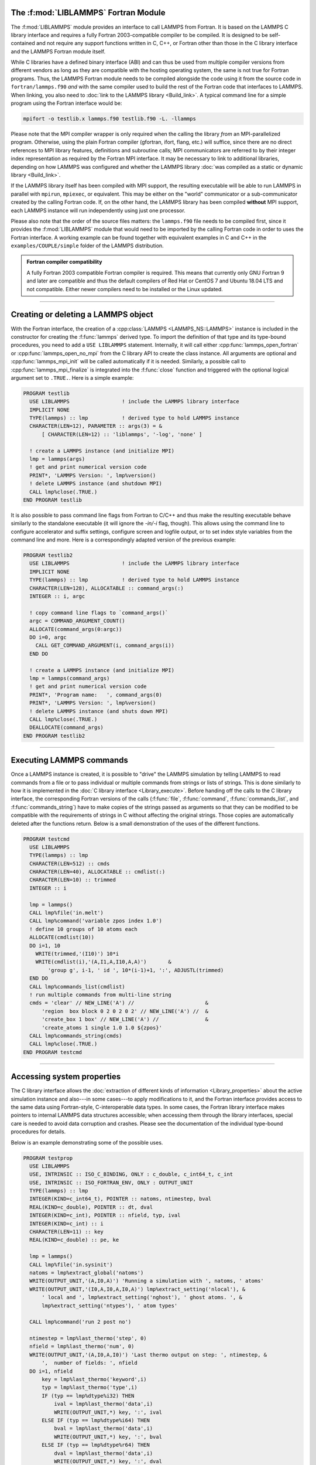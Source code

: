 The :f:mod:`LIBLAMMPS` Fortran Module
*************************************

The :f:mod:`LIBLAMMPS` module provides an interface to call LAMMPS from
Fortran.  It is based on the LAMMPS C library interface and requires a
fully Fortran 2003-compatible compiler to be compiled.  It is designed
to be self-contained and not require any support functions written in C,
C++, or Fortran other than those in the C library interface and the
LAMMPS Fortran module itself.

While C libraries have a defined binary interface (ABI) and can thus be
used from multiple compiler versions from different vendors as long as
they are compatible with the hosting operating system, the same is not
true for Fortran programs.  Thus, the LAMMPS Fortran module needs to be
compiled alongside the code using it from the source code in
``fortran/lammps.f90`` *and* with the same compiler used to build the
rest of the Fortran code that interfaces to LAMMPS.  When linking, you
also need to :doc:`link to the LAMMPS library <Build_link>`.  A typical
command line for a simple program using the Fortran interface would be:

.. code-block:: bash

   mpifort -o testlib.x lammps.f90 testlib.f90 -L. -llammps

Please note that the MPI compiler wrapper is only required when the
calling the library *from* an MPI-parallelized program.  Otherwise,
using the plain Fortran compiler (gfortran, ifort, flang, etc.) will
suffice, since there are no direct references to MPI library features,
definitions and subroutine calls; MPI communicators are referred to by
their integer index representation as required by the Fortran MPI
interface.  It may be necessary to link to additional libraries,
depending on how LAMMPS was configured and whether the LAMMPS library
:doc:`was compiled as a static or dynamic library <Build_link>`.

If the LAMMPS library itself has been compiled with MPI support, the
resulting executable will be able to run LAMMPS in parallel with
``mpirun``, ``mpiexec``, or equivalent.  This may be either on the
"world" communicator or a sub-communicator created by the calling
Fortran code.  If, on the other hand, the LAMMPS library has been
compiled **without** MPI support, each LAMMPS instance will run
independently using just one processor.

Please also note that the order of the source files matters: the
``lammps.f90`` file needs to be compiled first, since it provides the
:f:mod:`LIBLAMMPS` module that would need to be imported by the calling
Fortran code in order to uses the Fortran interface.
A working example can be found together with equivalent examples in C and
C++ in the ``examples/COUPLE/simple`` folder of the LAMMPS distribution.

.. admonition:: Fortran compiler compatibility
   :class: note

   A fully Fortran 2003 compatible Fortran compiler is required.
   This means that currently only GNU Fortran 9 and later are
   compatible and thus the default compilers of Red Hat or CentOS 7
   and Ubuntu 18.04 LTS and not compatible.  Either newer compilers
   need to be installed or the Linux updated.

----------

Creating or deleting a LAMMPS object
************************************

With the Fortran interface, the creation of a :cpp:class:`LAMMPS
<LAMMPS_NS::LAMMPS>` instance is included in the constructor for
creating the :f:func:`lammps` derived type.  To import the definition of
that type and its type-bound procedures, you need to add a ``USE LIBLAMMPS``
statement.  Internally, it will call either
:cpp:func:`lammps_open_fortran` or :cpp:func:`lammps_open_no_mpi` from
the C library API to create the class instance.  All arguments are
optional and :cpp:func:`lammps_mpi_init` will be called automatically
if it is needed.  Similarly, a possible call to
:cpp:func:`lammps_mpi_finalize` is integrated into the :f:func:`close`
function and triggered with the optional logical argument set to
``.TRUE.``. Here is a simple example:

.. code-block:: fortran

   PROGRAM testlib
     USE LIBLAMMPS                 ! include the LAMMPS library interface
     IMPLICIT NONE
     TYPE(lammps) :: lmp           ! derived type to hold LAMMPS instance
     CHARACTER(LEN=12), PARAMETER :: args(3) = &
         [ CHARACTER(LEN=12) :: 'liblammps', '-log', 'none' ]

     ! create a LAMMPS instance (and initialize MPI)
     lmp = lammps(args)
     ! get and print numerical version code
     PRINT*, 'LAMMPS Version: ', lmp%version()
     ! delete LAMMPS instance (and shutdown MPI)
     CALL lmp%close(.TRUE.)
   END PROGRAM testlib

It is also possible to pass command line flags from Fortran to C/C++ and
thus make the resulting executable behave similarly to the standalone
executable (it will ignore the `-in/-i` flag, though).  This allows
using the command line to configure accelerator and suffix settings,
configure screen and logfile output, or to set index style variables
from the command line and more.  Here is a correspondingly adapted
version of the previous example:

.. code-block:: fortran

   PROGRAM testlib2
     USE LIBLAMMPS                 ! include the LAMMPS library interface
     IMPLICIT NONE
     TYPE(lammps) :: lmp           ! derived type to hold LAMMPS instance
     CHARACTER(LEN=128), ALLOCATABLE :: command_args(:)
     INTEGER :: i, argc

     ! copy command line flags to `command_args()`
     argc = COMMAND_ARGUMENT_COUNT()
     ALLOCATE(command_args(0:argc))
     DO i=0, argc
       CALL GET_COMMAND_ARGUMENT(i, command_args(i))
     END DO

     ! create a LAMMPS instance (and initialize MPI)
     lmp = lammps(command_args)
     ! get and print numerical version code
     PRINT*, 'Program name:   ', command_args(0)
     PRINT*, 'LAMMPS Version: ', lmp%version()
     ! delete LAMMPS instance (and shuts down MPI)
     CALL lmp%close(.TRUE.)
     DEALLOCATE(command_args)
   END PROGRAM testlib2

--------------------

Executing LAMMPS commands
*************************

Once a LAMMPS instance is created, it is possible to "drive" the LAMMPS
simulation by telling LAMMPS to read commands from a file or to pass
individual or multiple commands from strings or lists of strings.  This
is done similarly to how it is implemented in the :doc:`C library
interface <Library_execute>`. Before handing off the calls to the
C library interface, the corresponding Fortran versions of the calls
(:f:func:`file`, :f:func:`command`, :f:func:`commands_list`, and
:f:func:`commands_string`) have to make copies of the strings passed as
arguments so that they can be modified to be compatible with the
requirements of strings in C without affecting the original strings.
Those copies are automatically deleted after the functions return.
Below is a small demonstration of the uses of the different functions.

.. code-block:: fortran

   PROGRAM testcmd
     USE LIBLAMMPS
     TYPE(lammps) :: lmp
     CHARACTER(LEN=512) :: cmds
     CHARACTER(LEN=40), ALLOCATABLE :: cmdlist(:)
     CHARACTER(LEN=10) :: trimmed
     INTEGER :: i

     lmp = lammps()
     CALL lmp%file('in.melt')
     CALL lmp%command('variable zpos index 1.0')
     ! define 10 groups of 10 atoms each
     ALLOCATE(cmdlist(10))
     DO i=1, 10
       WRITE(trimmed,'(I10)') 10*i
       WRITE(cmdlist(i),'(A,I1,A,I10,A,A)')       &
           'group g', i-1, ' id ', 10*(i-1)+1, ':', ADJUSTL(trimmed)
     END DO
     CALL lmp%commands_list(cmdlist)
     ! run multiple commands from multi-line string
     cmds = 'clear' // NEW_LINE('A') //                       &
         'region  box block 0 2 0 2 0 2' // NEW_LINE('A') //  &
         'create_box 1 box' // NEW_LINE('A') //               &
         'create_atoms 1 single 1.0 1.0 ${zpos}'
     CALL lmp%commands_string(cmds)
     CALL lmp%close(.TRUE.)
   END PROGRAM testcmd

---------------

Accessing system properties
***************************

The C library interface allows the :doc:`extraction of different kinds
of information <Library_properties>` about the active simulation
instance and also---in some cases---to apply modifications to it, and the
Fortran interface provides access to the same data using Fortran-style,
C-interoperable data types.  In some cases, the Fortran library interface makes
pointers to internal LAMMPS data structures accessible; when accessing them
through the library interfaces, special care is needed to avoid data corruption
and crashes.  Please see the documentation of the individual type-bound
procedures for details.

Below is an example demonstrating some of the possible uses.

.. code-block:: fortran

   PROGRAM testprop
     USE LIBLAMMPS
     USE, INTRINSIC :: ISO_C_BINDING, ONLY : c_double, c_int64_t, c_int
     USE, INTRINSIC :: ISO_FORTRAN_ENV, ONLY : OUTPUT_UNIT
     TYPE(lammps) :: lmp
     INTEGER(KIND=c_int64_t), POINTER :: natoms, ntimestep, bval
     REAL(KIND=c_double), POINTER :: dt, dval
     INTEGER(KIND=c_int), POINTER :: nfield, typ, ival
     INTEGER(KIND=c_int) :: i
     CHARACTER(LEN=11) :: key
     REAL(KIND=c_double) :: pe, ke

     lmp = lammps()
     CALL lmp%file('in.sysinit')
     natoms = lmp%extract_global('natoms')
     WRITE(OUTPUT_UNIT,'(A,I0,A)') 'Running a simulation with ', natoms, ' atoms'
     WRITE(OUTPUT_UNIT,'(I0,A,I0,A,I0,A)') lmp%extract_setting('nlocal'), &
         ' local and ', lmp%extract_setting('nghost'), ' ghost atoms. ', &
         lmp%extract_setting('ntypes'), ' atom types'

     CALL lmp%command('run 2 post no')

     ntimestep = lmp%last_thermo('step', 0)
     nfield = lmp%last_thermo('num', 0)
     WRITE(OUTPUT_UNIT,'(A,I0,A,I0)') 'Last thermo output on step: ', ntimestep, &
         ',  number of fields: ', nfield
     DO i=1, nfield
         key = lmp%last_thermo('keyword',i)
         typ = lmp%last_thermo('type',i)
         IF (typ == lmp%dtype%i32) THEN
             ival = lmp%last_thermo('data',i)
             WRITE(OUTPUT_UNIT,*) key, ':', ival
         ELSE IF (typ == lmp%dtype%i64) THEN
             bval = lmp%last_thermo('data',i)
             WRITE(OUTPUT_UNIT,*) key, ':', bval
         ELSE IF (typ == lmp%dtype%r64) THEN
             dval = lmp%last_thermo('data',i)
             WRITE(OUTPUT_UNIT,*) key, ':', dval
         END IF
     END DO

     dt = lmp%extract_global('dt')
     ntimestep = lmp%extract_global('ntimestep')
     WRITE(OUTPUT_UNIT,'(A,I0,A,F4.1,A)') 'At step: ', ntimestep, &
         '  Changing timestep from', dt, ' to 0.5'
     dt = 0.5_c_double
     CALL lmp%command('run 2 post no')

     WRITE(OUTPUT_UNIT,'(A,I0)') 'At step: ', ntimestep
     pe = lmp%get_thermo('pe')
     ke = lmp%get_thermo('ke')
     WRITE(OUTPUT_UNIT,*) 'PE = ', pe
     WRITE(OUTPUT_UNIT,*) 'KE = ', ke

     CALL lmp%close(.TRUE.)
   END PROGRAM testprop

---------------

The :f:mod:`LIBLAMMPS` module API
*********************************

.. f:module:: LIBLAMMPS

Below are the detailed descriptions of definitions and interfaces
of the contents of the :f:mod:`LIBLAMMPS` Fortran interface to LAMMPS.

.. f:currentmodule:: None

.. f:type:: lammps

   Derived type that is the general class of the Fortran interface.
   It holds a reference to the :cpp:class:`LAMMPS <LAMMPS_NS::LAMMPS>`
   class instance to which any of the included calls are forwarded.

   :f handle: reference to the LAMMPS class
   :ftype handle: c_ptr
   :f style: derived type to access lammps style constants
   :ftype style: type(lammps_style)
   :f type: derived type to access lammps type constants
   :ftype type: type(lammps_type)
   :f dtype: derived type to access lammps data type constants
   :ftype dtype: type(lammps_dtype)
   :f close: :f:subr:`close`
   :ftype close: subroutine
   :f subroutine error: :f:subr:`error`
   :ftype error: subroutine
   :f file: :f:subr:`file`
   :ftype file: subroutine
   :f command: :f:subr:`command`
   :ftype command: subroutine
   :f commands_list: :f:subr:`commands_list`
   :ftype commands_list: subroutine
   :f commands_string: :f:subr:`commands_string`
   :ftype commands_string: subroutine
   :f get_natoms: :f:func:`get_natoms`
   :ftype get_natoms: function
   :f get_thermo: :f:func:`get_thermo`
   :ftype get_thermo: function
   :f last_thermo: :f:func:`last_thermo`
   :ftype last_thermo: function
   :f extract_box: :f:subr:`extract_box`
   :ftype extract_box: subroutine
   :f reset_box: :f:subr:`reset_box`
   :ftype reset_box: subroutine
   :f memory_usage: :f:subr:`memory_usage`
   :ftype memory_usage: subroutine
   :f get_mpi_comm: :f:func:`get_mpi_comm`
   :ftype get_mpi_comm: function
   :f extract_setting: :f:func:`extract_setting`
   :ftype extract_setting: function
   :f extract_global: :f:func:`extract_global`
   :ftype extract_global: function
   :f extract_atom: :f:func:`extract_atom`
   :ftype extract_atom: function
   :f extract_compute: :f:func:`extract_compute`
   :ftype extract_compute: function
   :f extract_fix: :f:func:`extract_fix`
   :ftype extract_fix: function
   :f extract_variable: :f:func:`extract_variable`
   :ftype extract_variable: function
   :f set_variable: :f:subr:`set_variable`
   :ftype set_variable: subroutine
   :f set_string_variable: :f:subr:`set_set_string_variable`
   :ftype set_string_variable: subroutine
   :f set_internal_variable: :f:subr:`set_internal_variable`
   :ftype set_internal_variable: subroutine
   :f gather_atoms: :f:subr:`gather_atoms`
   :ftype gather_atoms: subroutine
   :f gather_atoms_concat: :f:subr:`gather_atoms_concat`
   :ftype gather_atoms_concat: subroutine
   :f gather_atoms_subset: :f:subr:`gather_atoms_subset`
   :ftype gather_atoms_subset: subroutine
   :f scatter_atoms: :f:subr:`scatter_atoms`
   :ftype scatter_atoms: subroutine
   :f scatter_atoms_subset: :f:subr:`scatter_atoms_subset`
   :ftype scatter_atoms_subset: subroutine
   :f gather_bonds: :f:subr:`gather_bonds`
   :ftype gather_bonds: subroutine
   :f gather_angles: :f:subr:`gather_angles`
   :ftype gather_angles: subroutine
   :f gather_dihedrals: :f:subr:`gather_dihedrals`
   :ftype gather_dihedrals: subroutine
   :f gather_impropers: :f:subr:`gather_impropers`
   :ftype gather_impropers: subroutine
   :f gather: :f:subr:`gather`
   :ftype gather: subroutine
   :f gather_concat: :f:subr:`gather_concat`
   :ftype gather_concat: subroutine
   :f gather_subset: :f:subr:`gather_subset`
   :ftype gather_subset: subroutine
   :f scatter: :f:subr:`scatter`
   :ftype scatter: subroutine
   :f scatter_subset: :f:subr:`scatter_subset`
   :ftype scatter_subset: subroutine
   :f create_atoms: :f:subr:`create_atoms`
   :ftype create_atoms: subroutine
   :f find_pair_neighlist: :f:func:`find_pair_neighlist`
   :ftype find_pair_neighlist: function
   :f find_fix_neighlist: :f:func:`find_fix_neighlist`
   :ftype find_fix_neighlist: function
   :f find_compute_neighlist: :f:func:`find_compute_neighlist`
   :ftype find_compute_neighlist: function
   :f neighlist_num_elements: :f:func:`neighlist_num_elements`
   :ftype neighlist_num_elements: function
   :f neighlist_element_neighbors: :f:subr:`neighlist_element_neighbors`
   :ftype neighlist_element_neighbors: subroutine
   :f version: :f:func:`version`
   :ftype version: function
   :f get_os_info: :f:subr:`get_os_info`
   :ftype get_os_info: subroutine
   :f config_has_mpi_support: :f:func:`config_has_mpi_support`
   :ftype config_has_mpi_support: function
   :f config_has_gzip_support: :f:func:`config_has_gzip_support`
   :ftype config_has_gzip_support: function
   :f config_has_png_support: :f:func:`config_has_png_support`
   :ftype config_has_png_support: function
   :f config_has_jpeg_support: :f:func:`config_has_jpeg_support`
   :ftype config_has_jpeg_support: function
   :f config_has_ffmpeg_support: :f:func:`config_has_ffmpeg_support`
   :ftype config_has_ffmpeg_support: function
   :f config_has_exceptions: :f:func:`config_has_exceptions`
   :ftype config_has_exceptions: function
   :f config_has_package: :f:func:`config_has_package`
   :ftype config_has_package: function
   :f config_package_count: :f:func:`config_package_count`
   :ftype config_package_count: function
   :f config_package_name: :f:func:`config_package_name`
   :ftype config_package_name: function
   :f installed_packages: :f:subr:`installed_packages`
   :ftype installed_packages: subroutine
   :f config_accelerator: :f:func:`config_accelerator`
   :ftype config_accelerator: function
   :f has_gpu_device: :f:func:`has_gpu_device`
   :ftype has_gpu_device: function
   :f get_gpu_device_info: :f:subr:`get_gpu_device_info`
   :ftype get_gpu_device_info: subroutine
   :f has_style: :f:func:`has_style`
   :ftype has_style: function
   :f style_count: :f:func:`style_count`
   :ftype style_count: function
   :f style_name: :f:func:`style_name`
   :ftype style_name: function
   :f has_id: :f:func:`has_id`
   :ftype has_id: function
   :f id_count: :f:func:`id_count`
   :ftype id_count: function
   :f id_name: :f:subr:`id_name`
   :ftype id_name: subroutine
   :f plugin_count: :f:func:`plugin_count`
   :ftype plugin_count: function
   :f plugin_name: :f:subr:`plugin_name`
   :ftype plugin_count: subroutine
   :f encode_image_flags: :f:func:`encode_image_flags`
   :ftype encode_image_flags: function
   :f decode_image_flags: :f:subr:`decode_image_flags`
   :ftype decode_image_flags: subroutine
   :f set_fix_external_callback: :f:subr:`set_fix_external_callback`
   :ftype set_fix_external_callback: subroutine
   :f fix_external_get_force: :f:func:`fix_external_get_force`
   :ftype fix_external_get_force: function
   :f fix_external_set_energy_global: :f:subr:`fix_external_set_energy_global`
   :ftype fix_external_set_energy_global: subroutine
   :f fix_external_set_virial_global: :f:subr:`fix_external_set_virial_global`
   :ftype fix_external_set_virial_global: subroutine
   :f fix_external_set_energy_peratom: :f:subr:`fix_external_set_energy_peratom`
   :ftype fix_external_set_energy_peratom: subroutine
   :f fix_external_set_virial_peratom: :f:subr:`fix_external_set_virial_peratom`
   :ftype fix_external_set_virial_peratom: subroutine
   :f fix_external_set_vector_length: :f:subr:`fix_external_set_vector_length`
   :ftype fix_external_set_vector_length: subroutine
   :f fix_external_set_vector: :f:subr:`fix_external_set_vector`
   :ftype fix_external_set_vector: subroutine
   :f flush_buffers: :f:subr:`flush_buffers`
   :ftype flush_buffers: subroutine
   :f is_running: :f:func:`is_running`
   :ftype is_running: function
   :f force_timeout: :f:subr:`force_timeout`
   :ftype force_timeout: subroutine
   :f has_error: :f:func:`has_error`
   :ftype has_error: function
   :f get_last_error_message: :f:subr:`get_last_error_message`
   :ftype get_last_error_message: subroutine

--------

.. f:function:: lammps([args][,comm])

   This is the constructor for the Fortran class and will forward
   the arguments to a call to either :cpp:func:`lammps_open_fortran`
   or :cpp:func:`lammps_open_no_mpi`. If the LAMMPS library has been
   compiled with MPI support, it will also initialize MPI, if it has
   not already been initialized before.

   The *args* argument with the list of command line parameters is
   optional and so it the *comm* argument with the MPI communicator.
   If *comm* is not provided, ``MPI_COMM_WORLD`` is assumed. For
   more details please see the documentation of :cpp:func:`lammps_open`.

   :o args: arguments as list of strings
   :otype args: character(len=\*),dimension(:),optional
   :o comm: MPI communicator
   :otype comm: integer,optional
   :to: :cpp:func:`lammps_open_fortran`
   :to: :cpp:func:`lammps_open_no_mpi`
   :r lammps: an instance of the :f:type:`lammps` derived type

   .. note::

      The :f:mod:`MPI_F08` module, which defines Fortran 2008 bindings for MPI,
      is not directly supported by this interface due to the complexities of
      supporting both the :f:mod:`MPI_F08` and :f:mod:`MPI` modules at the same
      time. However, you should be able to use the ``MPI_VAL`` member of the
      ``MPI_comm`` derived type to access the integer value of the
      communicator, such as in

      .. code-block:: fortran

         PROGRAM testmpi
           USE LIBLAMMPS
           USE MPI_F08
           TYPE(lammps) :: lmp
           lmp = lammps(comm=MPI_COMM_SELF%MPI_VAL)
         END PROGRAM testmpi

.. f:type:: lammps_style

   This derived type is there to provide a convenient interface for the style
   constants used with :f:func:`extract_compute`, :f:func:`extract_fix`, and
   :f:func:`extract_variable`. Assuming your LAMMPS instance is called ``lmp``,
   these constants will be ``lmp%style%global``, ``lmp%style%atom``,
   and ``lmp%style%local``. These values are identical to the values described
   in :cpp:enum:`_LMP_STYLE_CONST` for the C library interface.

   :f integer(c_int) global: used to request global data
   :f integer(c_int) atom:   used to request per-atom data
   :f integer(c_int) local:  used to request local data

.. f:type:: lammps_type

   This derived type is there to provide a convenient interface for the type
   constants used with :f:func:`extract_compute`, :f:func:`extract_fix`, and
   :f:func:`extract_variable`. Assuming your LAMMPS instance is called ``lmp``,
   these constants will be ``lmp%type%scalar``, ``lmp%type%vector``, and
   ``lmp%type%array``. These values are identical to the values described
   in :cpp:enum:`_LMP_TYPE_CONST` for the C library interface.

   :f integer(c_int) scalar: used to request scalars
   :f integer(c_int) vector: used to request vectors
   :f integer(c_int) array:  used to request arrays (matrices)

Procedures Bound to the :f:type:`lammps` Derived Type
=====================================================

.. f:subroutine:: close([finalize])

   This method will close down the LAMMPS instance through calling
   :cpp:func:`lammps_close`.  If the *finalize* argument is present and
   has a value of ``.TRUE.``, then this subroutine also calls
   :cpp:func:`lammps_kokkos_finalize` and
   :cpp:func:`lammps_mpi_finalize`.

   :o finalize: shut down the MPI environment of the LAMMPS
    library if ``.TRUE.``.
   :otype finalize: logical,optional
   :to: :cpp:func:`lammps_close`
   :to: :cpp:func:`lammps_mpi_finalize`
   :to: :cpp:func:`lammps_kokkos_finalize`

--------

.. f:subroutine:: error(error_type, error_text)

   This method is a wrapper around the :cpp:func:`lammps_error` function and
   will dispatch an error through the LAMMPS Error class.

   .. versionadded:: 3Nov2022

   :p error_type: constant to select which Error class function to call
   :ptype error_type: integer(c_int)
   :p character(len=\*) error_text: error message
   :to: :cpp:func:`lammps_error`

--------

.. f:subroutine:: file(filename)

   This method will call :cpp:func:`lammps_file` to have LAMMPS read
   and process commands from a file.

   :p character(len=\*) filename: name of file with LAMMPS commands
   :to: :cpp:func:`lammps_file`

--------

.. f:subroutine:: command(cmd)

   This method will call :cpp:func:`lammps_command` to have LAMMPS
   execute a single command.

   :p character(len=\*) cmd: single LAMMPS command
   :to: :cpp:func:`lammps_command`

--------

.. f:subroutine:: commands_list(cmds)

   This method will call :cpp:func:`lammps_commands_list` to have LAMMPS
   execute a list of input lines.

   :p character(len=\*) cmd [dimension(:)]: list of LAMMPS input lines
   :to: :cpp:func:`lammps_commands_list`

--------

.. f:subroutine:: commands_string(str)

   This method will call :cpp:func:`lammps_commands_string` to have LAMMPS
   execute a block of commands from a string.

   :p character(len=\*) str: LAMMPS input in string
   :to: :cpp:func:`lammps_commands_string`

--------

.. f:function:: get_natoms()

   This function will call :cpp:func:`lammps_get_natoms` and return the number
   of atoms in the system.

   :to: :cpp:func:`lammps_get_natoms`
   :r real(c_double) natoms: number of atoms

   .. note::

      If you would prefer to get the number of atoms in its native format
      (i.e., as a 32- or 64-bit integer, depending on how LAMMPS was compiled),
      this can be extracted with :f:func:`extract_global`.

--------

.. f:function:: get_thermo(name)

   This function will call :cpp:func:`lammps_get_thermo` and return the value
   of the corresponding thermodynamic keyword.

   .. versionadded:: 3Nov2022

   :p character(len=\*) name: string with the name of the thermo keyword
   :to: :cpp:func:`lammps_get_thermo`
   :r value [real(c_double)]: value of the requested thermo property or `0.0_c_double`

--------

.. f:function:: last_thermo(what, index)

   This function will call :cpp:func:`lammps_last_thermo` and returns
   either a string or a pointer to a cached copy of LAMMPS last thermodynamic
   output, depending on the data requested through *what*.  Note that *index*
   uses 1-based indexing to access thermo output columns.

   .. versionadded:: 15Jun2023

   Note that this function actually does not return a value, but rather
   associates the pointer on the left side of the assignment to point to
   internal LAMMPS data (with the exception of string data, which are
   copied and returned as ordinary Fortran strings).  Pointers must be
   of the correct data type to point to said data (typically
   ``INTEGER(c_int)``, ``INTEGER(c_int64_t)``, or ``REAL(c_double)``).
   The pointer being associated with LAMMPS data is type-checked at
   run-time via an overloaded assignment operator.  The pointers
   returned by this function point to temporary, read-only data that may
   be overwritten at any time, so their target values need to be copied
   to local storage if they are supposed to persist.

   For example,

   .. code-block:: fortran

      PROGRAM thermo
        USE LIBLAMMPS
        USE, INTRINSIC :: ISO_C_BINDING, ONLY : c_double, c_int64_t, c_int
        TYPE(lammps) :: lmp
        INTEGER(KIND=c_int64_t), POINTER :: ntimestep, bval
        REAL(KIND=c_double), POINTER :: dval
        INTEGER(KIND=c_int), POINTER :: nfield, typ, ival
        INTEGER(KIND=c_int) :: i
        CHARACTER(LEN=11) :: key

        lmp = lammps()
        CALL lmp%file('in.sysinit')

        ntimestep = lmp%last_thermo('step', 0)
        nfield = lmp%last_thermo('num', 0)
        PRINT*, 'Last thermo output on step: ', ntimestep, '  Number of fields: ', nfield
        DO i=1, nfield
            key = lmp%last_thermo('keyword',i)
            typ = lmp%last_thermo('type',i)
            IF (typ == lmp%dtype%i32) THEN
                ival = lmp%last_thermo('data',i)
                PRINT*, key, ':', ival
            ELSE IF (typ == lmp%dtype%i64) THEN
                bval = lmp%last_thermo('data',i)
                PRINT*, key, ':', bval
            ELSE IF (typ == lmp%dtype%r64) THEN
                dval = lmp%last_thermo('data',i)
                PRINT*, key, ':', dval
            END IF
        END DO
        CALL lmp%close(.TRUE.)
      END PROGRAM thermo

   would extract the last timestep where thermo output was done and the number
   of columns it printed.  Then it loops over the columns to print out column
   header keywords and the corresponding data.

   .. note::

      If :f:func:`last_thermo` returns a string, the string must have a length
      greater than or equal to the length of the string (not including the
      terminal ``NULL`` character) that LAMMPS returns. If the variable's
      length is too short, the string will be truncated.  As usual in Fortran,
      strings are padded with spaces at the end.  If you use an allocatable
      string, the string **must be allocated** prior to calling this function.

   :p character(len=\*) what: string with the name of the thermo keyword
   :p integer(c_int) index: 1-based column index
   :to: :cpp:func:`lammps_last_thermo`
   :r pointer [polymorphic]: pointer to LAMMPS data. The left-hand side of the
    assignment should be either a string (if expecting string data) or a
    C-compatible pointer (e.g., ``INTEGER(c_int), POINTER :: nlocal``) to the
    extracted property.

   .. warning::

       Modifying the data in the location pointed to by the returned pointer
       may lead to inconsistent internal data and thus may cause failures,
       crashes, or bogus simulations.  In general, it is much better
       to use a LAMMPS input command that sets or changes these parameters.
       Using an input command will take care of all side effects and necessary
       updates of settings derived from such settings.

--------

.. f:subroutine:: extract_box([boxlo][, boxhi][, xy][, yz][, xz][, pflags][, boxflag])

   This subroutine will call :cpp:func:`lammps_extract_box`. All
   parameters are optional, though obviously at least one should be
   present. The parameters *pflags* and *boxflag* are stored in LAMMPS
   as integers, but should be declared as ``LOGICAL`` variables when
   calling from Fortran.

   .. versionadded:: 3Nov2022

   :o real(c_double) boxlo [dimension(3),optional]: vector in which to store
    lower-bounds of simulation box
   :o real(c_double) boxhi [dimension(3),optional]: vector in which to store
    upper-bounds of simulation box
   :o real(c_double) xy [optional]: variable in which to store *xy* tilt factor
   :o real(c_double) yz [optional]: variable in which to store *yz* tilt factor
   :o real(c_double) xz [optional]: variable in which to store *xz* tilt factor
   :o pflags: vector in which to store
    periodicity flags (``.TRUE.`` means periodic in that dimension)
   :otype pflags: logical,dimension(3),optional
   :o boxflag: variable in which to store boolean denoting
    whether the box will change during a simulation
    (``.TRUE.`` means box will change)
   :otype boxflag: logical,optional
   :to: :cpp:func:`lammps_extract_box`

.. note::

   Note that a frequent use case of this function is to extract only one or
   more of the options rather than all seven. For example, assuming "lmp"
   represents a properly-initialized LAMMPS instance, the following code will
   extract the periodic box settings into the variable "periodic":

   .. code-block:: fortran

      ! code to start up
      LOGICAL :: periodic(3)
      ! code to initialize LAMMPS / run things / etc.
      CALL lmp%extract_box(pflags = periodic)

--------

.. f:subroutine:: reset_box(boxlo, boxhi, xy, yz, xz)

   This subroutine will call :cpp:func:`lammps_reset_box`. All parameters
   are required.

   .. versionadded:: 3Nov2022

   :p real(c_double) boxlo [dimension(3)]: vector of three doubles containing
    the lower box boundary
   :p real(c_double) boxhi [dimension(3)]: vector of three doubles containing
    the upper box boundary
   :p real(c_double) xy: *x--y* tilt factor
   :p real(c_double) yz: *y--z* tilt factor
   :p real(c_double) xz: *x--z* tilt factor
   :to: :cpp:func:`lammps_reset_box`

--------

.. f:subroutine:: memory_usage(meminfo)

   This subroutine will call :cpp:func:`lammps_memory_usage` and store the
   result in the three-element array *meminfo*.

   .. versionadded:: 3Nov2022

   :p real(c_double) meminfo [dimension(3)]: vector of three doubles in which
    to store memory usage data
   :to: :cpp:func:`lammps_memory_usage`

--------

.. f:function:: get_mpi_comm()

   This function returns a Fortran representation of the LAMMPS "world"
   communicator.

   .. versionadded:: 3Nov2022

   :to: :cpp:func:`lammps_get_mpi_comm`
   :r comm: Fortran integer equivalent to the MPI communicator LAMMPS is
    using
   :rtype comm: integer

   .. note::

       The C library interface currently returns type ``int`` instead of
       type ``MPI_Fint``, which is the C type corresponding to Fortran
       ``INTEGER`` types of the default kind.  On most compilers, these
       are the same anyway, but this interface exchanges values this way
       to avoid warning messages.

   .. note::

      The :f:mod:`MPI_F08` module, which defines Fortran 2008 bindings for MPI,
      is not directly supported by this function.  However, you should be
      able to convert between the two using the `MPI_VAL` member of the
      communicator.  For example,

      .. code-block:: fortran

         USE MPI_F08
         USE LIBLAMMPS
         TYPE(lammps) :: lmp
         TYPE(MPI_Comm) :: comm
         ! ... [commands to set up LAMMPS/etc.]
         comm%MPI_VAL = lmp%get_mpi_comm()

      should assign an :f:mod:`MPI_F08` communicator properly.

--------

.. f:function:: extract_setting(keyword)

   Query LAMMPS about global settings. See the documentation for the
   :cpp:func:`lammps_extract_setting` function from the C library.

   .. versionadded:: 3Nov2022

   :p character(len=\*) keyword: string containing the name of the thermo keyword
   :to: :cpp:func:`lammps_extract_setting`
   :r integer(c_int) setting: value of the queried setting or :math:`-1` if
    unknown

--------

.. f:function:: extract_global(name)

   This function calls :cpp:func:`lammps_extract_global` and returns
   either a string or a pointer to internal global LAMMPS data,
   depending on the data requested through *name*.

   .. versionadded:: 3Nov2022

   Note that this function actually does not return a value, but rather
   associates the pointer on the left side of the assignment to point to
   internal LAMMPS data (with the exception of string data, which are
   copied and returned as ordinary Fortran strings). Pointers must be of
   the correct data type to point to said data (typically
   ``INTEGER(c_int)``, ``INTEGER(c_int64_t)``, or ``REAL(c_double)``)
   and have compatible kind and rank.  The pointer being associated with
   LAMMPS data is type-, kind-, and rank-checked at run-time via an
   overloaded assignment operator.  The pointers returned by this
   function are generally persistent; therefore it is not necessary to
   call the function again unless a :doc:`clear` command has been
   issued, which wipes out and recreates the contents of the
   :cpp:class:`LAMMPS <LAMMPS_NS::LAMMPS>` class.

   For example,

   .. code-block:: fortran

      PROGRAM demo
        USE, INTRINSIC :: ISO_C_BINDING, ONLY : c_int64_t, c_int, c_double
        USE LIBLAMMPS
        TYPE(lammps) :: lmp
        INTEGER(c_int), POINTER :: nlocal => NULL()
        INTEGER(c_int64_t), POINTER :: ntimestep => NULL()
        REAL(c_double), POINTER :: dt => NULL()
        CHARACTER(LEN=10) :: units
        lmp = lammps()
        ! other commands
        nlocal = lmp%extract_global('nlocal')
        ntimestep = lmp%extract_global('ntimestep')
        dt = lmp%extract_global('dt')
        units = lmp%extract_global('units')
        ! more commands
        lmp.close(.TRUE.)
      END PROGRAM demo

   would extract the number of atoms on this processor, the current time step,
   the size of the current time step, and the units being used into the
   variables *nlocal*, *ntimestep*, *dt*, and *units*, respectively.

   .. note::

      If :f:func:`extract_global` returns a string, the string must have
      a length greater than or equal to the length of the string (not
      including the terminal ``NULL`` character) that LAMMPS returns. If
      the variable's length is too short, the string will be
      truncated. As usual in Fortran, strings are padded with spaces at
      the end. If you use an allocatable string, the string **must be
      allocated** prior to calling this function, but you can
      automatically reallocate it to the correct length after the
      function returns, viz.,

      .. code-block :: fortran

         PROGRAM test
           USE LIBLAMMPS
           TYPE(lammps) :: lmp
           CHARACTER(LEN=:), ALLOCATABLE :: str
           lmp = lammps()
           CALL lmp%command('units metal')
           ALLOCATE(CHARACTER(LEN=80) :: str)
           str = lmp%extract_global('units')
           str = TRIM(str) ! re-allocates to length len_trim(str) here
           PRINT*, LEN(str), LEN_TRIM(str)
         END PROGRAM test

      will print the number 5 (the length of the word "metal") twice.

   :p character(len=\*) name: string with the name of the property to extract
   :to: :cpp:func:`lammps_extract_global`
   :r pointer [polymorphic]: pointer to LAMMPS data. The left-hand side of the
    assignment should be either a string (if expecting string data) or a
    C-compatible pointer (e.g., ``INTEGER(c_int), POINTER :: nlocal``) to the
    extracted property. If expecting vector data, the pointer should have
    dimension ":".

   .. warning::

       Modifying the data in the location pointed to by the returned pointer
       may lead to inconsistent internal data and thus may cause failures,
       crashes, or bogus simulations.  In general, it is much better
       to use a LAMMPS input command that sets or changes these parameters.
       Using an input command will take care of all side effects and necessary
       updates of settings derived from such settings.

--------

.. f:function:: extract_atom(name)

   This function calls :cpp:func:`lammps_extract_atom` and returns a pointer to
   LAMMPS data tied to the :cpp:class:`Atom` class, depending on the data
   requested through *name*.

   .. versionadded:: 3Nov2022

   Note that this function actually does not return a pointer, but rather
   associates the pointer on the left side of the assignment to point
   to internal LAMMPS data. Pointers must be of the correct type, kind, and
   rank (e.g., ``INTEGER(c_int), DIMENSION(:)`` for "type", "mask", or "id";
   ``INTEGER(c_int64_t), DIMENSION(:)`` for "id" if LAMMPS was compiled
   with the ``-DLAMMPS_BIGBIG`` flag; ``REAL(c_double), DIMENSION(:,:)`` for
   "x", "v", or "f"; and so forth). The pointer being associated with LAMMPS
   data is type-, kind-, and rank-checked at run-time.

   :p character(len=\*) name: string with the name of the property to extract
   :to: :cpp:func:`lammps_extract_atom`
   :r pointer: pointer to LAMMPS data. The left-hand side of the
    assignment should be a C-interoperable pointer of appropriate kind and rank
    (e.g., ``INTEGER(c_int), POINTER :: mask(:)``) to the extracted
    property. If expecting vector data, the pointer should have dimension ":";
    if expecting matrix data, the pointer should have dimension ":,:".
   :rtype pointer: polymorphic

   .. warning::

      Pointers returned by this function are generally not persistent, as
      per-atom data may be redistributed, reallocated, and reordered at every
      re-neighboring operation. It is advisable to re-bind pointers using
      :f:func:`extract_atom` between runs.

   .. admonition:: Array index order

      Two-dimensional arrays returned from :f:func:`extract_atom` will be
      **transposed** from equivalent arrays in C, and they will be indexed
      from 1 instead of 0. For example, in C,

      .. code-block:: c

         void *lmp;
         double **x;
         /* more code to setup, etc. */
         x = lammps_extract_atom(lmp, "x");
         printf("%f\n", x[5][1]);

      will print the *y*-coordinate of the sixth atom on this processor.
      Conversely,

      .. code-block:: fortran

         TYPE(lammps) :: lmp
         REAL(c_double), DIMENSION(:,:), POINTER :: x => NULL()
         ! more code to setup, etc.
         x = lmp%extract_atom("x")
         PRINT '(f0.6)', x(2,6)

      will print the *y*-coordinate of the sixth atom on this processor
      (note the transposition of the two indices). This is not a choice, but
      rather a consequence of the different conventions adopted by the Fortran
      and C standards decades ago: in C, the block of data

      .. parsed-literal::

         1 2 3 4 5 6 7 8 9 10 11 12 13 14 15 16

      interpreted as a :math:`4\times4` matrix would be

      .. math::

         \begin{bmatrix}
           1 & 2 & 3 & 4 \\
           5 & 6 & 7 & 8 \\
           9 & 10 & 11 & 12 \\
           13 & 14 & 15 & 16
         \end{bmatrix},

      that is, in row-major order. In Fortran, the same block of data is
      interpreted in column-major order, namely,

      .. math::

         \begin{bmatrix}
           1 & 5 & 9  & 13 \\
           2 & 6 & 10 & 14 \\
           3 & 7 & 11 & 15 \\
           4 & 8 & 12 & 16
         \end{bmatrix}.

      This difference in interpretation of the same block of data by the two
      languages means, in effect, that matrices from C or C++ will be
      transposed when interpreted in Fortran.

   .. note::

      If you would like the indices to start at 0 instead of 1 (which follows
      typical notation in C and C++, but not Fortran), you can create another
      pointer and associate it thus:

      .. code-block:: fortran

         REAL(c_double), DIMENSION(:,:), POINTER :: x, x0
         x = lmp%extract_atom("x")
         x0(0:,0:) => x

      The above would cause the dimensions of *x* to be (1:3, 1:nmax)
      and those of *x0* to be (0:2, 0:nmax\ :math:`-`\ 1).

--------

.. f:function:: extract_compute(id, style, type)

   This function calls :cpp:func:`lammps_extract_compute` and returns a pointer
   to LAMMPS data tied to the :cpp:class:`Compute` class, specifically data
   provided by the compute identified by *id*. Computes may provide global,
   per-atom, or local data, and those data may be a scalar, a vector, or an
   array. Since computes may provide multiple kinds of data, the user is
   required to specify which set of data is to be returned through the
   *style* and *type* variables.

   .. versionadded:: 3Nov2022

   Note that this function actually does not return a value, but rather
   associates the pointer on the left side of the assignment to point to
   internal LAMMPS data. Pointers must be of the correct data type to point to
   said data (i.e., ``REAL(c_double)``) and have compatible rank.  The pointer
   being associated with LAMMPS data is type-, kind-, and rank-checked at
   run-time via an overloaded assignment operator.

   For example,

   .. code-block:: fortran

      TYPE(lammps) :: lmp
      REAL(c_double), DIMENSION(:), POINTER :: COM
      ! code to setup, create atoms, etc.
      CALL lmp%command('compute COM all com')
      COM = lmp%extract_compute('COM', lmp%style%global, lmp%style%type)

   will bind the variable *COM* to the center of mass of the atoms created in
   your simulation. The vector in this case has length 3; the length (or, in
   the case of array data, the number of rows and columns) is determined for
   you based on data from the :cpp:class:`Compute` class.

   .. admonition:: Array index order

      Two-dimensional arrays returned from :f:func:`extract_compute` will be
      **transposed** from equivalent arrays in C, and they will be indexed
      from 1 instead of 0. See the note at :f:func:`extract_atom` for
      further details.

   The following combinations are possible (assuming ``lmp`` is the name of
   your LAMMPS instance):

   .. list-table::
      :header-rows: 1
      :widths: auto

      * - Style
        - Type
        - Type to assign to
        - Returned data
      * - ``lmp%style%global``
        - ``lmp%type%scalar``
        - ``REAL(c_double), POINTER``
        - Global scalar
      * - ``lmp%style%global``
        - ``lmp%type%vector``
        - ``REAL(c_double), DIMENSION(:), POINTER``
        - Global vector
      * - ``lmp%style%global``
        - ``lmp%type%array``
        - ``REAL(c_double), DIMENSION(:,:), POINTER``
        - Global array
      * - ``lmp%style%atom``
        - ``lmp%type%vector``
        - ``REAL(c_double), DIMENSION(:), POINTER``
        - Per-atom vector
      * - ``lmp%style%atom``
        - ``lmp%type%array``
        - ``REAL(c_double), DIMENSION(:,:), POINTER``
        - Per-atom array
      * - ``lmp%style%local``
        - ``lmp%type%vector``
        - ``REAL(c_double), DIMENSION(:), POINTER``
        - Local vector
      * - ``lmp%style%local``
        - ``lmp%type%array``
        - ``REAL(c_double), DIMENSION(:,:), POINTER``
        - Local array

   :p character(len=\*) id: compute ID from which to extract data
   :p integer(c_int) style: value indicating the style of data to extract
    (global, per-atom, or local)
   :p integer(c_int) type: value indicating the type of data to extract
    (scalar, vector, or array)
   :to: :cpp:func:`lammps_extract_compute`
   :r pointer: pointer to LAMMPS data. The left-hand side of the assignment
    should be a C-compatible pointer (e.g., ``REAL(c_double), POINTER :: x``)
    to the extracted property. If expecting vector data, the pointer should
    have dimension ":"; if expecting array (matrix) data, the pointer should
    have dimension ":,:".
   :rtype pointer: polymorphic

   .. note::

      If the compute's data are not already computed for the current step, the
      compute will be invoked. LAMMPS cannot easily check at that time if it is
      valid to invoke a compute, so it may fail with an error. The caller has
      to check to avoid such an error.

   .. warning::

      The pointers returned by this function are generally not persistent,
      since the computed data may be re-distributed, re-allocated, and
      re-ordered at every invocation. It is advisable to re-invoke this
      function before the data are accessed or make a copy if the data are to
      be used after other LAMMPS commands have been issued. Do **not** modify
      the data returned by this function.

--------

.. f:function:: extract_fix(id, style, type[, nrow][, ncol])

   This function calls :cpp:func:`lammps_extract_fix` and returns a pointer to
   LAMMPS data tied to the :cpp:class:`Fix` class, specifically data provided
   by the fix identified by *id*. Fixes may provide global, per-atom, or
   local data, and those data may be a scalar, a vector, or an array. Since
   many fixes provide multiple kinds of data, the user is required to specify
   which set of data is to be returned through the *style* and *type*
   variables.

   .. versionadded:: 3Nov2022

   Global data are calculated at the time they are requested and are only
   available element-by-element. As such, the user is expected to provide
   the *nrow* variable to specify which element of a global vector or the
   *nrow* and *ncol* variables to specify which element of a global array the
   user wishes LAMMPS to return. The *ncol* variable is optional for global
   scalar or vector data, and both *nrow* and *ncol* are optional when a
   global scalar is requested, as well as when per-atom or local data are
   requested. The following combinations are possible (assuming ``lmp`` is the
   name of your LAMMPS instance):

   .. list-table::
      :header-rows: 1
      :widths: auto

      * - Style
        - Type
        - nrow
        - ncol
        - Type to assign to
        - Returned data
      * - ``lmp%style%global``
        - ``lmp%type%scalar``
        - Ignored
        - Ignored
        - ``REAL(c_double)``
        - Global scalar
      * - ``lmp%style%global``
        - ``lmp%type%vector``
        - Required
        - Ignored
        - ``REAL(c_double)``
        - Element of global vector
      * - ``lmp%style%global``
        - ``lmp%type%array``
        - Required
        - Required
        - ``REAL(c_double)``
        - Element of global array
      * - ``lmp%style%atom``
        - ``lmp%type%scalar``
        -
        -
        -
        - (not allowed)
      * - ``lmp%style%atom``
        - ``lmp%type%vector``
        - Ignored
        - Ignored
        - ``REAL(c_double), DIMENSION(:), POINTER``
        - Per-atom vector
      * - ``lmp%style%atom``
        - ``lmp%type%array``
        - Ignored
        - Ignored
        - ``REAL(c_double), DIMENSION(:,:), POINTER``
        - Per-atom array
      * - ``lmp%style%local``
        - ``lmp%type%scalar``
        -
        -
        -
        - (not allowed)
      * - ``lmp%style%local``
        - ``lmp%type%vector``
        - Ignored
        - Ignored
        - ``REAL(c_double), DIMENSION(:), POINTER``
        - Per-atom vector
      * - ``lmp%style%local``
        - ``lmp%type%array``
        - Ignored
        - Ignored
        - ``REAL(c_double), DIMENSION(:,:), POINTER``
        - Per-atom array

   In the case of global data, this function returns a value of type
   ``REAL(c_double)``. For per-atom or local data, this function does not
   return a value but instead associates the pointer on the left side of the
   assignment to point to internal LAMMPS data. Pointers must be of the correct
   type and kind to point to said data (i.e., ``REAL(c_double)``) and have
   compatible rank.  The pointer being associated with LAMMPS data is type-,
   kind-, and rank-checked at run-time via an overloaded assignment operator.

   For example,

   .. code-block:: fortran

      TYPE(lammps) :: lmp
      REAL(c_double) :: dr, dx, dy, dz
      ! more code to set up, etc.
      lmp%command('fix george all recenter 2 2 2')
      ! more code
      dr = lmp%extract_fix("george", lmp%style%global, lmp%style%scalar)
      dx = lmp%extract_fix("george", lmp%style%global, lmp%style%vector, 1)
      dy = lmp%extract_fix("george", lmp%style%global, lmp%style%vector, 2)
      dz = lmp%extract_fix("george", lmp%style%global, lmp%style%vector, 3)

   will extract the global scalar calculated by
   :doc:`fix recenter <fix_recenter>` into the variable *dr* and the
   three elements of the global vector calculated by fix recenter into the
   variables *dx*, *dy*, and *dz*, respectively.

   If asked for per-atom or local data, :f:func:`extract_compute` returns a
   pointer to actual LAMMPS data. The pointer so returned will have the
   appropriate size to match the internal data, and will be
   type/kind/rank-checked at the time of the assignment. For example,

   .. code-block:: fortran

      TYPE(lammps) :: lmp
      REAL(c_double), DIMENSION(:), POINTER :: r
      ! more code to set up, etc.
      lmp%command('fix state all store/state 0 x y z')
      ! more code
      r = lmp%extract_fix('state', lmp%style%atom, lmp%type%array)

   will bind the pointer *r* to internal LAMMPS data representing the per-atom
   array computed by :doc:`fix store/state <fix_store_state>` when three
   inputs are specified. Similarly,

   .. code-block:: fortran

      TYPE(lammps) :: lmp
      REAL(c_double), DIMENSION(:), POINTER :: x
      ! more code to set up, etc.
      lmp%command('fix state all store/state 0 x')
      ! more code
      x = lmp%extract_fix('state', lmp%style%atom, lmp%type%vector)

   will associate the pointer *x* with internal LAMMPS data corresponding to
   the per-atom vector computed by :doc:`fix store/state <fix_store_state>`
   when only one input is specified. Similar examples with ``lmp%style%atom``
   replaced by ``lmp%style%local`` will extract local data from fixes that
   define local vectors and/or arrays.

   .. warning::

      The pointers returned by this function for per-atom or local data are
      generally not persistent, since the computed data may be redistributed,
      reallocated, and reordered at every invocation of the fix.  It is thus
      advisable to re-invoke this function before the data are accessed or to
      make a copy if the data are to be used after other LAMMPS commands have
      been issued.

   .. note::

      LAMMPS cannot easily check if it is valid to access the data, so it
      may fail with an error.  The caller has to avoid such an error.

   :p character(len=\*) id: string with the name of the fix from which
    to extract data
   :p integer(c_int) style: value indicating the style of data to extract
    (global, per-atom, or local)
   :p integer(c_int) type: value indicating the type of data to extract
    (scalar, vector, or array)
   :p integer(c_int) nrow: row index (used only for global vectors and arrays)
   :p integer(c_int) ncol: column index (only used for global arrays)
   :to: :cpp:func:`lammps_extract_fix`
   :r data: LAMMPS data (for global data) or a pointer to LAMMPS data
    (for per-atom or local data). The left-hand side of the assignment should
    be of type ``REAL(c_double)`` and have appropriate rank (i.e.,
    ``DIMENSION(:)`` if expecting per-atom or local vector data and
    ``DIMENSION(:,:)`` if expecting per-atom or local array data). If expecting
    local or per-atom data, it should have the ``POINTER`` attribute, but
    if expecting global data, it should be an ordinary (non-``POINTER``)
    variable.
   :rtype data: polymorphic

   .. admonition:: Array index order

      Two-dimensional global, per-atom, or local array data from
      :f:func:`extract_fix` will be **transposed** from equivalent arrays in
      C (or in the ordinary LAMMPS interface accessed through thermodynamic
      output), and they will be indexed from 1, not 0. This is true even for
      global data, which are returned as scalars---this is done primarily so
      the interface is consistent, as there is no choice but to transpose the
      indices for per-atom or local array data. See the similar note under
      :f:func:`extract_atom` for further details.

--------

.. f:function:: extract_variable(name[,group])

   This function calls :cpp:func:`lammps_extract_variable` and returns a
   scalar, vector, or string containing the value of the variable identified by
   *name*. When the variable is an *equal*-style variable (or one compatible
   with that style such as *internal*), the variable is evaluated and the
   corresponding value returned. When the variable is an *atom*-style variable,
   the variable is evaluated and a vector of values is returned. With all
   other variables, a string is returned. The *group* argument is only used
   for *atom* style variables and is ignored otherwise. If *group* is absent
   for *atom*-style variables, the group is assumed to be "all".

   .. versionadded:: 3Nov2022

   This function returns the values of the variables, not pointers to them.
   Vectors pointing to *atom*-style variables should be of type
   ``REAL(c_double)``, be of rank 1 (i.e., ``DIMENSION(:)``), and have the
   ``ALLOCATABLE`` attribute.

   .. note::

      Unlike the C library interface, the Fortran interface does not require
      you to deallocate memory when you are through; this is done for you,
      behind the scenes.

   For example,

   .. code-block:: fortran

      TYPE(lammps) :: lmp
      REAL(c_double) :: area
      ! more code to set up, etc.
      lmp%command('variable A equal lx*ly')
      ! more code
      area = lmp%extract_variable("A")

   will extract the *x*\ --*y* cross-sectional area of the simulation into the
   variable *area*.

   :p character(len=\*) name: variable name to evaluate
   :o character(len=\*) group [optional]: group for which to extract per-atom
    data (if absent, use "all")
   :to: :cpp:func:`lammps_extract_variable`
   :r data: scalar of type ``REAL(c_double)`` (for *equal*-style
    variables and others that are *equal*-compatible), vector of type
    ``REAL(c_double), DIMENSION(:), ALLOCATABLE`` for *atom*- or *vector*-style
    variables, or ``CHARACTER(LEN=*)`` for *string*-style and compatible
    variables. Strings whose length is too short to hold the result will be
    truncated. Allocatable strings must be allocated before this function is
    called; see note at :f:func:`extract_global` regarding allocatable strings.
    Allocatable arrays (for *atom*- and *vector*-style data) will be
    reallocated on assignment.
   :rtype data: polymorphic

.. note::

   LAMMPS cannot easily check if it is valid to access the data
   referenced by the variables (e.g., computes, fixes, or thermodynamic
   info), so it may fail with an error.  The caller has to make certain
   that the data are extracted only when it is safe to evaluate the variable
   and thus an error and crash are avoided.

--------

.. f:subroutine:: set_variable(name, str)

   Set the value of a string-style variable.

   .. deprecated:: 7Feb2024

   This function assigns a new value from the string *str* to the string-style
   variable *name*\ . If *name* does not exist or is not a string-style
   variable, an error is generated.

   .. warning::

      This subroutine is deprecated and :f:subr:`set_string_variable`
      should be used instead.

   :p character(len=*) name: name of the variable
   :p character(len=*) str:  new value to assign to the variable
   :to: :cpp:func:`lammps_set_variable`

--------

.. f:subroutine:: set_string_variable(name, str)

   Set the value of a string-style variable.

   .. versionadded:: 7Feb2024

   This function assigns a new value from the string *str* to the string-style
   variable *name*\ . If *name* does not exist or is not a string-style
   variable, an error is generated.

   :p character(len=*) name: name of the variable
   :p character(len=*) str:  new value to assign to the variable
   :to: :cpp:func:`lammps_set_string_variable`

--------

.. f:subroutine:: set_internal_variable(name, val)

   Set the value of a internal-style variable.

   .. versionadded:: 7Feb2024

   This function assigns a new value from the floating-point number *val* to
   the internal-style variable *name*\ . If *name* does not exist or is not
   an internal-style variable, an error is generated.

   :p character(len=*) name: name of the variable
   :p read(c_double) val:  new value to assign to the variable
   :to: :cpp:func:`lammps_set_internal_variable`

--------

.. f:subroutine:: gather_atoms(name, count, data)

   This function calls :cpp:func:`lammps_gather_atoms` to gather the named
   atom-based entity for all atoms on all processors and return it in the
   vector *data*. The vector *data* will be ordered by atom
   ID, which requires consecutive atom IDs (1 to *natoms*).

   .. versionadded:: 3Nov2022

   If you need a similar array but have non-consecutive atom IDs, see
   :f:func:`gather_atoms_concat`; for a similar array but for a subset
   of atoms, see :f:func:`gather_atoms_subset`.

   The *data* array will be ordered in groups of *count* values, sorted by atom
   ID (e.g., if *name* is *x* and *count* = 3, then *data* = [*x*\ (1,1),
   *x*\ (2,1), *x*\ (3,1), *x*\ (1,2), *x*\ (2,2), *x*\ (3,2), *x*\ (1,3),
   :math:`\dots`]); *data* must be ``ALLOCATABLE`` and will be allocated to
   length (*count* :math:`\times` *natoms*), as queried by
   :f:func:`get_natoms`.

   This function is not compatible with ``-DLAMMPS_BIGBIG``.

   :p character(len=\*) name: desired quantity (e.g., *x* or *mask*)
   :p integer(c_int) count: number of per-atom values you expect per atom
    (e.g., 1 for *type*, *mask*, or *charge*; 3 for *x*, *v*, or *f*). Use
    *count* = 3 with *image* if you want a single image flag unpacked into
    *x*/*y*/*z* components.
   :p data: array into which to store
    the data. Array *must* have the ``ALLOCATABLE`` attribute and be of rank 1
    (i.e., ``DIMENSION(:)``). If this array is already allocated, it will be
    reallocated to fit the length of the incoming data. It should have type
    ``INTEGER(c_int)`` if expecting integer data and ``REAL(c_double)`` if
    expecting floating-point data.
   :ptype data: polymorphic,dimension(:),allocatable
   :to: :cpp:func:`lammps_gather_atoms`

   .. note::

      If you want data from this function to be accessible as a two-dimensional
      array, you can declare a rank-2 pointer and reassign it, like so:

      .. code-block:: fortran

         USE, INTRINSIC :: ISO_C_BINDING
         USE LIBLAMMPS
         TYPE(lammps) :: lmp
         REAL(c_double), DIMENSION(:), ALLOCATABLE, TARGET :: xdata
         REAL(c_double), DIMENSION(:,:), POINTER :: x
         ! other code to set up, etc.
         CALL lmp%gather_atoms('x',3,xdata)
         x(1:3,1:size(xdata)/3) => xdata

      You can then access the *y*\ -component of atom 3 with ``x(2,3)``.
      See the note about array index order at :f:func:`extract_atom`.

--------

.. f:subroutine:: gather_atoms_concat(name, count, data)

   This function calls :cpp:func:`lammps_gather_atoms_concat` to gather the
   named atom-based entity for all atoms on all processors and return it in the
   vector *data*.

   .. versionadded:: 3Nov2022

   The vector *data* will not be ordered by atom ID, and there is no
   restriction on the IDs being consecutive. If you need the IDs, you can do
   another :f:func:`gather_atoms_concat` with *name* set to ``id``.

   If you need a similar array but have consecutive atom IDs, see
   :f:func:`gather_atoms`; for a similar array but for a subset of atoms, see
   :f:func:`gather_atoms_subset`.

   This function is not compatible with ``-DLAMMPS_BIGBIG``.

   :p character(len=\*) name: desired quantity (e.g., *x* or *mask*)
   :p integer(c_int) count: number of per-atom values you expect per atom
    (e.g., 1 for *type*, *mask*, or *charge*; 3 for *x*, *v*, or *f*). Use
    *count* = 3 with *image* if you want a single image flag unpacked into
    *x*/*y*/*z* components.
   :p data: array into which to store
    the data. Array *must* have the ``ALLOCATABLE`` attribute and be of rank 1
    (i.e., ``DIMENSION(:)``). If this array is already allocated, it will be
    reallocated to fit the length of the incoming data. It should have type
    ``INTEGER(c_int)`` if expecting integer data and ``REAL(c_double)`` if
    expecting floating-point data.
   :ptype data: polymorphic,dimension(:),allocatable
   :to: :cpp:func:`lammps_gather_atoms_concat`

--------

.. f:subroutine:: gather_atoms_subset(name, count, ids, data)

   This function calls :cpp:func:`lammps_gather_atoms_subset` to gather the
   named atom-based entity for the atoms in the array *ids* from all processors
   and return it in the vector *data*.

   .. versionadded:: 3Nov2022

   This subroutine gathers data for the requested atom IDs and stores them in a
   one-dimensional allocatable array. The data will be ordered by
   atom ID, but there is no requirement that the IDs be consecutive. If you
   wish to return a similar array for *all* the atoms, use
   :f:func:`gather_atoms` or :f:func:`gather_atoms_concat`.

   The *data* array will be in groups of *count* values, sorted by atom ID
   in the same order as the array *ids* (e.g., if *name* is *x*, *count* = 3,
   and *ids* is [100, 57, 210], then *data* might look like
   [*x*\ (1,100), *x*\ (2,100), *x*\ (3,100), *x*\ (1,57), *x*\ (2,57),
   *x*\ (3,57), *x*\ (1,210), :math:`\dots`]; *ids* must be provided by the
   user, and *data* must be of rank 1 (i.e., ``DIMENSION(:)``) and have the
   ``ALLOCATABLE`` attribute.

   This function is not compatible with ``-DLAMMPS_BIGBIG``.

   :p character(len=\*) name: desired quantity (e.g., *x* or *mask*)
   :p integer(c_int) count: number of per-atom values you expect per atom
    (e.g., 1 for *type*, *mask*, or *charge*; 3 for *x*, *v*, or *f*). Use
    *count* = 3 with *image* if you want a single image flag unpacked into
    *x*/*y*/*z* components.
   :p integer(c_int) ids [dimension(:)]: atom IDs corresponding to the atoms
    to be gathered
   :p data: array into which to store
    the data. Array *must* have the ``ALLOCATABLE`` attribute and be of rank 1
    (i.e., ``DIMENSION(:)``). If this array is already allocated, it will be
    reallocated to fit the length of the incoming data. It should have type
    ``INTEGER(c_int)`` if expecting integer data and ``REAL(c_double)`` if
    expecting floating-point data.
   :ptype data: polymorphic,dimension(:),allocatable
   :to: :cpp:func:`lammps_gather_atoms_subset`

--------

.. f:subroutine:: scatter_atoms(name, data)

   This function calls :cpp:func:`lammps_scatter_atoms` to scatter the named
   atom-based entities in *data* to all processors.

   .. versionadded:: 3Nov2022

   This subroutine takes data stored in a one-dimensional array supplied by the
   user and scatters them to all atoms on all processors. The data must be
   ordered by atom ID, with the requirement that the IDs be consecutive.
   Use :f:func:`scatter_atoms_subset` to scatter data for some (or all)
   atoms, in any order.

   The *data* array needs to be ordered in groups of *count* values, sorted by
   atom ID (e.g., if *name* is *x* and *count* = 3, then
   *data* = [*x*\ (1,1), *x*\ (2,1), *x*\ (3,1), *x*\ (1,2), *x*\ (2,2),
   *x*\ (3,2), *x*\ (1,3), :math:`\dots`]); *data* must be of length *natoms*
   or 3\*\ *natoms*.

   :p character(len=\*) name: quantity to be scattered (e.g., *x* or *charge*)
   :p data: per-atom values packed in a one-dimensional array
    containing the data to be scattered. This array must have length *natoms*
    (e.g., for *type* or *charge*) or length *natoms*\ :math:`{}\times 3`
    (e.g., for *x* or *f*). The array *data* must be rank 1 (i.e.,
    ``DIMENSION(:)``) and be of type ``INTEGER(c_int)`` (e.g., for *mask* or
    *type*) or of type ``REAL(c_double)`` (e.g., for *x* or *charge* or *f*).
   :ptype data: polymorphic,dimension(:)
   :to: :cpp:func:`lammps_scatter_atoms`

--------

.. f:subroutine:: scatter_atoms_subset(name, ids, data)

   This function calls :cpp:func:`lammps_scatter_atoms_subset` to scatter the
   named atom-based entities in *data* to all processors.

   .. versionadded:: 3Nov2022

   This subroutine takes data stored in a one-dimensional array supplied by the
   user and scatters them to a subset of atoms on all processors. The array
   *data* contains data associated with atom IDs, but there is no requirement
   that the IDs be consecutive, as they are provided in a separate array,
   *ids*. Use :f:func:`scatter_atoms` to scatter data for all atoms, in order.

   The *data* array needs to be organized in groups of 1 or 3 values,
   depending on which quantity is being scattered, with the groups in the same
   order as the array *ids*. For example, if you want *data* to be the array
   [*x*\ (1,1), *x*\ (2,1), *x*\ (3,1), *x*\ (1,100), *x*\ (2,100),
   *x*\ (3,100), *x*\ (1,57), *x*\ (2,57), *x*\ (3,57)], then *ids* would be
   [1, 100, 57] and *name* would be *x*.

   :p character(len=\*) name: quantity to be scattered (e.g., *x* or *charge*)
   :p integer(c_int) ids [dimension(:)]: atom IDs corresponding to the atoms
    being scattered
   :p data: per-atom values packed into a
    one-dimensional array containing the data to be scattered. This array must
    have either the same length as *ids* (for *mask*, *type*, etc.) or three
    times its length (for *x*, *f*, etc.); the array must be rank 1
    and be of type ``INTEGER(c_int)`` (e.g., for *mask* or *type*) or of type
    ``REAL(c_double)`` (e.g., for *charge*, *x*, or *f*).
   :ptype data: polymorphic,dimension(:)
   :to: :cpp:func:`lammps_scatter_atoms_subset`

--------

.. f:subroutine:: gather_bonds(data)

   Gather type and constituent atom information for all bonds.

   .. versionadded:: 3Nov2022

   This function copies the list of all bonds into an allocatable array.
   The array will be filled with (bond type, bond atom 1, bond atom 2) for each
   bond. The array is allocated to the right length (i.e., three times the
   number of bonds). The array *data* must be of the same type as the LAMMPS
   ``tagint`` type, which is equivalent to either ``INTEGER(c_int)`` or
   ``INTEGER(c_int64_t)``, depending on whether ``-DLAMMPS_BIGBIG`` was used
   when LAMMPS was built. If the supplied array does not match, an error will
   result at run-time.

   An example of how to use this routine is below:

   .. code-block:: fortran

      PROGRAM bonds
        USE, INTRINSIC :: ISO_C_BINDING, ONLY : c_int
        USE, INTRINSIC :: ISO_FORTRAN_ENV, ONLY : OUTPUT_UNIT
        USE LIBLAMMPS
        IMPLICIT NONE
        INTEGER(c_int), DIMENSION(:), ALLOCATABLE, TARGET :: bonds
        INTEGER(c_int), DIMENSION(:,:), POINTER :: bonds_array
        TYPE(lammps) :: lmp
        INTEGER :: i
        ! other commands to initialize LAMMPS, create bonds, etc.
        CALL lmp%gather_bonds(bonds)
        bonds_array(1:3, 1:SIZE(bonds)/3) => bonds
        DO i = 1, SIZE(bonds)/3
          WRITE(OUTPUT_UNIT,'(A,1X,I4,A,I4,1X,I4)') 'bond', bonds_array(1,i), &
            '; type = ', bonds_array(2,i), bonds_array(3,i)
        END DO
      END PROGRAM bonds

   :p data: array into which to copy the result. \*The ``KIND`` parameter is
    either ``c_int`` or, if LAMMPS was compiled with ``-DLAMMPS_BIGBIG``,
    kind ``c_int64_t``.
   :ptype data: integer(kind=\*),allocatable
   :to: :cpp:func:`lammps_gather_bonds`

--------

.. f:subroutine:: gather_angles(data)

   Gather type and constituent atom information for all angles.

   .. versionadded:: 8Feb2023

   This function copies the list of all angles into an allocatable array.
   The array will be filled with (angle type, angle atom 1, angle atom 2, angle atom 3)
   for each angle. The array is allocated to the right length (i.e., four times the
   number of angles). The array *data* must be of the same type as the LAMMPS
   ``tagint`` type, which is equivalent to either ``INTEGER(c_int)`` or
   ``INTEGER(c_int64_t)``, depending on whether ``-DLAMMPS_BIGBIG`` was used
   when LAMMPS was built. If the supplied array does not match, an error will
   result at run-time.

   An example of how to use this routine is below:

   .. code-block:: fortran

      PROGRAM angles
        USE, INTRINSIC :: ISO_C_BINDING, ONLY : c_int
        USE, INTRINSIC :: ISO_FORTRAN_ENV, ONLY : OUTPUT_UNIT
        USE LIBLAMMPS
        IMPLICIT NONE
        INTEGER(c_int), DIMENSION(:), ALLOCATABLE, TARGET :: angles
        INTEGER(c_int), DIMENSION(:,:), POINTER :: angles_array
        TYPE(lammps) :: lmp
        INTEGER :: i
        ! other commands to initialize LAMMPS, create angles, etc.
        CALL lmp%gather_angles(angles)
        angles_array(1:4, 1:SIZE(angles)/4) => angles
        DO i = 1, SIZE(angles)/4
          WRITE(OUTPUT_UNIT,'(A,1X,I4,A,I4,1X,I4,1X,I4)') 'angle', angles_array(1,i), &
            '; type = ', angles_array(2,i), angles_array(3,i), angles_array(4,i)
        END DO
      END PROGRAM angles

   :p data: array into which to copy the result. \*The ``KIND`` parameter is
    either ``c_int`` or, if LAMMPS was compiled with ``-DLAMMPS_BIGBIG``,
    kind ``c_int64_t``.
   :ptype data: integer(kind=\*),allocatable
   :to: :cpp:func:`lammps_gather_angles`

--------

.. f:subroutine:: gather(self, name, count, data)

   Gather the named per-atom, per-atom fix, per-atom compute, or fix
   property/atom-based entities from all processes, in order by atom ID.

   .. versionadded:: 22Dec2022

   This subroutine gathers data from all processes and stores them in a
   one-dimensional allocatable array. The array *data* will be
   ordered by atom ID, which requires consecutive IDs (1 to *natoms*\ ). If you
   need a similar array but for non-consecutive atom IDs, see
   :cpp:func:`lammps_gather_concat`; for a similar array but for a subset of
   atoms, see :cpp:func:`lammps_gather_subset`.

   The *data* array will be ordered in groups of *count* values, sorted by atom
   ID (e.g., if *name* is *x*, then *data* is [x(1,1), x(2,1), x(3,1), x(1,2),
   x(2,2), x(3,2), x(1,3), :math:`\dots`]); *data* must be ``ALLOCATABLE`` and
   will be allocated to length (*count*\ :math:`{}\times{}`\ *natoms*), as
   queried by :f:func:`get_natoms`.

   This function will return an error if fix or compute data are requested and
   the fix or compute ID given does not have per-atom data. See the note about
   re-interpreting the vector as a matrix at :f:subr:`gather_atoms`.

   This function is not compatible with ``-DLAMMPS_BIGBIG``.

   :p character(len=\*) name: desired quantity (e.g., "x" or "mask" for atom
    properties, "f_id" for per-atom fix data, "c_id" for per-atom compute data,
    "d_name" or "i_name" for fix property/atom vectors with *count* = 1,
    "d2_name" or "i2_name" for fix property/atom vectors with
    *count*\ :math:`{}> 1`)
   :p integer(c_int) count: number of per-atom values (e.g., 1 for *type* or
    *charge*, 3 for *x* or *f*); use *count* = 3 with *image* if you want the
    image flags unpacked into (*x*,\ *y*,\ *z*) components.
   :p real(c_double) data [dimension(:),allocatable]: array into which to store
    the data. Array *must* have the ``ALLOCATABLE`` attribute and be of rank 1
    (i.e., ``DIMENSION(:)``). If this array is already allocated, it will be
    reallocated to fit the length of the incoming data.
   :to: :cpp:func:`lammps_gather`

--------

.. f:subroutine:: gather_dihedrals(data)

   Gather type and constituent atom information for all dihedrals.

   .. versionadded:: 8Feb2023

   This function copies the list of all dihedrals into an allocatable array.
   The array will be filled with (dihedral type, dihedral atom 1, dihedral atom 2,
   dihedral atom 3, dihedral atom 4) for each dihedral. The array is allocated to
   the right length (i.e., five times the number of dihedrals).
   The array *data* must be of the same type as the LAMMPS
   ``tagint`` type, which is equivalent to either ``INTEGER(c_int)`` or
   ``INTEGER(c_int64_t)``, depending on whether ``-DLAMMPS_BIGBIG`` was used
   when LAMMPS was built. If the supplied array does not match, an error will
   result at run-time.

   An example of how to use this routine is below:

   .. code-block:: fortran

      PROGRAM dihedrals
        USE, INTRINSIC :: ISO_C_BINDING, ONLY : c_int
        USE, INTRINSIC :: ISO_FORTRAN_ENV, ONLY : OUTPUT_UNIT
        USE LIBLAMMPS
        IMPLICIT NONE
        INTEGER(c_int), DIMENSION(:), ALLOCATABLE, TARGET :: dihedrals
        INTEGER(c_int), DIMENSION(:,:), POINTER :: dihedrals_array
        TYPE(lammps) :: lmp
        INTEGER :: i
        ! other commands to initialize LAMMPS, create dihedrals, etc.
        CALL lmp%gather_dihedrals(dihedrals)
        dihedrals_array(1:5, 1:SIZE(dihedrals)/5) => dihedrals
        DO i = 1, SIZE(dihedrals)/5
          WRITE(OUTPUT_UNIT,'(A,1X,I4,A,I4,1X,I4,1X,I4,1X,I4)') 'dihedral', dihedrals_array(1,i), &
            '; type = ', dihedrals_array(2,i), dihedrals_array(3,i), dihedrals_array(4,i), dihedrals_array(5,i)
        END DO
      END PROGRAM dihedrals

   :p data: array into which to copy the result. \*The ``KIND`` parameter is
    either ``c_int`` or, if LAMMPS was compiled with ``-DLAMMPS_BIGBIG``,
    kind ``c_int64_t``.
   :ptype data: integer(kind=\*),allocatable
   :to: :cpp:func:`lammps_gather_dihedrals`

--------

.. f:subroutine:: gather_impropers(data)

   Gather type and constituent atom information for all impropers.

   .. versionadded:: 8Feb2023

   This function copies the list of all impropers into an allocatable array.
   The array will be filled with (improper type, improper atom 1, improper atom 2,
   improper atom 3, improper atom 4) for each improper. The array is allocated to
   the right length (i.e., five times the number of impropers).
   The array *data* must be of the same type as the LAMMPS
   ``tagint`` type, which is equivalent to either ``INTEGER(c_int)`` or
   ``INTEGER(c_int64_t)``, depending on whether ``-DLAMMPS_BIGBIG`` was used
   when LAMMPS was built. If the supplied array does not match, an error will
   result at run-time.

   An example of how to use this routine is below:

   .. code-block:: fortran

      PROGRAM impropers
        USE, INTRINSIC :: ISO_C_BINDING, ONLY : c_int
        USE, INTRINSIC :: ISO_FORTRAN_ENV, ONLY : OUTPUT_UNIT
        USE LIBLAMMPS
        IMPLICIT NONE
        INTEGER(c_int), DIMENSION(:), ALLOCATABLE, TARGET :: impropers
        INTEGER(c_int), DIMENSION(:,:), POINTER :: impropers_array
        TYPE(lammps) :: lmp
        INTEGER :: i
        ! other commands to initialize LAMMPS, create impropers, etc.
        CALL lmp%gather_impropers(impropers)
        impropers_array(1:5, 1:SIZE(impropers)/5) => impropers
        DO i = 1, SIZE(impropers)/5
          WRITE(OUTPUT_UNIT,'(A,1X,I4,A,I4,1X,I4,1X,I4,1X,I4)') 'improper', impropers_array(1,i), &
            '; type = ', impropers_array(2,i), impropers_array(3,i), impropers_array(4,i), impropers_array(5,i)
        END DO
      END PROGRAM impropers

   :p data: array into which to copy the result. \*The ``KIND`` parameter is
    either ``c_int`` or, if LAMMPS was compiled with ``-DLAMMPS_BIGBIG``,
    kind ``c_int64_t``.
   :ptype data: integer(kind=\*),allocatable
   :to: :cpp:func:`lammps_gather_impropers`

--------

.. f:subroutine:: gather_concat(self, name, count, data)

   Gather the named per-atom, per-atom fix, per-atom compute, or fix
   property/atom-based entities from all processes, unordered.

   .. versionadded:: 22Dec2022

   This subroutine gathers data for all atoms and stores them in a
   one-dimensional allocatable array. The data will be a
   concatenation of chunks from each processor's owned atoms, in whatever order
   the atoms are in on each processor. This process has no requirement that the
   atom IDs be consecutive. If you need the ID of each atom, you can do another
   call to either :f:subr:`gather_atoms_concat` or :f:subr:`gather_concat` with
   *name* set to ``id``. If you have consecutive IDs and want the data to be in
   order, use :f:subr:`gather`; for a similar array but for a subset of
   atoms, use :f:subr:`gather_subset`.

   The *data* array will be in groups of *count* values, with *natoms* groups
   total, but not in order by atom ID (e.g., if *name* is *x* and *count* is 3,
   then *data* might be something like [x(1,11), x(2,11), x(3,11), x(1,3),
   x(2,3), x(3,3), x(1,5), :math:`\dots`]); *data* must be ``ALLOCATABLE`` and
   will be allocated to length (*count* :math:`\times` *natoms*), as queried by
   :f:func:`get_natoms`.

   This function is not compatible with ``-DLAMMPS_BIGBIG``.

   :p character(len=\*) name: desired quantity (e.g., "x" or "mask" for atom
    properties, "f_id" for per-atom fix data, "c_id" for per-atom compute data,
    "d_name" or "i_name" for fix property/atom vectors with *count* = 1,
    "d2_name" or "i2_name" for fix property/atom vectors with
    *count*\ :math:`{}> 1`)
   :p integer(c_int) count: number of per-atom values you expect per atom
    (e.g., 1 for *type*, *mask*, or *charge*; 3 for *x*, *v*, or *f*). Use
    *count* = 3 with *image* if you want a single image flag unpacked into
    *x*/*y*/*z* components.
   :p data: array into which to store
    the data. Array *must* have the ``ALLOCATABLE`` attribute and be of rank 1
    (i.e., ``DIMENSION(:)``). If this array is already allocated, it will be
    reallocated to fit the length of the incoming data. It should have type
    ``INTEGER(c_int)`` if expecting integer data and ``REAL(c_double)`` if
    expecting floating-point data.
   :ptype data: polymorphic,dimension(:),allocatable
   :to: :cpp:func:`lammps_gather_concat`

--------

.. f:subroutine:: gather_subset(name, count, ids, data)

   Gather the named per-atom, per-atom fix, per-atom compute, or fix
   property/atom-based entities from all processes for a subset of atoms.

   .. versionadded:: 22Dec2022

   This subroutine gathers data for the requested atom IDs and stores them in a
   one-dimensional allocatable array. The data will be ordered by atom ID, but
   there is no requirement that the IDs be consecutive. If you wish to return a
   similar array for *all* the atoms, use :f:subr:`gather` or
   :f:subr:`gather_concat`.

   The *data* array will be in groups of *count* values, sorted by atom ID in
   the same order as the array *ids* (e.g., if *name* is *x*, *count* = 3, and
   *ids* is [100, 57, 210], then *data* might look like [*x*\ (1,100),
   *x*\ (2,100), *x*\ (3,100), *x*\ (1,57), *x*\ (2,57), *x*\ (3,57),
   *x*\ (1,210), :math:`\dots`]); *ids* must be provided by the user, and
   *data* must have the ``ALLOCATABLE`` attribute and be of rank 1 (i.e.,
   ``DIMENSION(:)``). If *data* is already allocated, it will be reallocated to
   fit the length of the incoming data.

   This function is not compatible with ``-DLAMMPS_BIGBIG``.

   :p character(len=\*) name: quantity to be scattered

   :p integer(c_int) ids [dimension(:)]: atom IDs corresponding to the atoms
    being scattered (e.g., "x" or "f" for atom properties, "f_id" for per-atom
    fix data, "c_id" for per-atom compute data, "d_name" or "i_name" for fix
    property/atom vectors with *count* = 1, "d2_name" or "i2_name" for fix
    property/atom vectors with *count*\ :math:`{} > 1`)
   :p integer(c_int) count: number of per-atom values you expect per atom
    (e.g., 1 for *type*, *mask*, or *charge*; 3 for *x*, *v*, or *f*). Use
    *count* = 3 with *image* if you want a single image flag unpacked into
    *x*/*y*/*z* components.
   :p data: per-atom values packed into a one-dimensional array containing the
    data to be scattered. This array must have the ``ALLOCATABLE`` attribute
    and will be allocated either to the same length as *ids*
    (for *mask*, *type*, etc.) or to three times its length (for *x*, *f*,
    etc.); the array must be rank 1 and be of type ``INTEGER(c_int)`` (e.g.,
    for *mask* or *type*) or of type ``REAL(c_double)`` (e.g., for *charge*,
    *x*, or *f*).
   :ptype data: polymorphic,dimension(:),allocatable
   :to: :cpp:func:`lammps_gather_subset`

--------

.. f:subroutine:: scatter(name, data)

   This function calls :cpp:func:`lammps_scatter` to scatter the named
   per-atom, per-atom fix, per-atom compute, or fix property/atom-based entity
   in *data* to all processes.

   .. versionadded:: 22Dec2022

   This subroutine takes data stored in a one-dimensional array supplied by the
   user and scatters them to all atoms on all processes. The data must be
   ordered by atom ID, with the requirement that the IDs be consecutive. Use
   :f:subr:`scatter_subset` to scatter data for some (or all) atoms, unordered.

   The *data* array needs to be ordered in groups of *count* values, sorted by
   atom ID (e.g., if *name* is *x* and *count* = 3, then *data* = [*x*\ (1,1),
   *x*\ (2,1), *x*\ (3,1), *x*\ (1,2), *x*\ (2,2), *x*\ (3,2), *x*\ (1,3),
   :math:`\dots`]); *data* must be of length (*count* :math:`\times` *natoms*).

   This function is not compatible with ``-DLAMMPS_BIGBIG``.

   :p character(len=*) name: desired quantity (e.g., "x" or "f" for atom
    properties, "f_id" for per-atom fix data, "c_id" for per-atom compute data,
    "d_name" or "i_name" for fix property/atom vectors with *count* = 1,
    "d2_name" or "i2_name" for fix property/atom vectors with *count*\
    :math:`{} > 1`)
   :p data: per-atom values packed in a one-dimensional array; *data* should be
    of type ``INTEGER(c_int)`` or ``REAL(c_double)``, depending on the type of
    data being scattered, and be of rank 1 (i.e., ``DIMENSION(:)``).
   :ptype data: polymorphic,dimension(:)
   :to: :cpp:func:`lammps_scatter`

--------

.. f:subroutine:: scatter_subset(name, ids, data)

   This function calls :cpp:func:`lammps_scatter_subset` to scatter the named
   per-atom, per-atom fix, per-atom compute, or fix property/atom-based
   entities in *data* from a subset of atoms to all processes.

   .. versionadded:: 22Dec2022

   This subroutine takes data stored in a one-dimensional array supplied by the
   user and scatters them to a subset of atoms on all processes. The array
   *data* contains data associated with atom IDs, but there is no requirement
   that the IDs be consecutive, as they are provided in a separate array.
   Use :f:subr:`scatter` to scatter data for all atoms, in order.

   The *data* array needs to be organized in groups of *count* values, with the
   groups in the same order as the array *ids*. For example, if you want *data*
   to be the array [x(1,1), x(2,1), x(3,1), x(1,100), x(2,100), x(3,100),
   x(1,57), x(2,57), x(3,57)], then *count* = 3 and *ids* = [1, 100, 57].

   This function is not compatible with ``-DLAMMPS_BIGBIG``.

   :p character(len=\*) name: desired quantity (e.g., "x" or "mask" for atom
    properties, "f_id" for per-atom fix data, "c_id" for per-atom compute data,
    "d_name" or "i_name" for fix property/atom vectors with *count* = 1,
    "d2_name" or "i2_name" for fix property/atom vectors with
    *count*\ :math:`{}> 1`)
   :p integer(c_int) ids: list of atom IDs to scatter data for
   :p polymorphic data [dimension(:)]: per-atom values packed in a
    one-dimensional array of length *size(ids)* \* *count*.
   :to: :cpp:func:`lammps_scatter_subset`

--------

.. f:subroutine:: create_atoms([id,] type, x, [v,] [image,] [bexpand])

   This method calls :cpp:func:`lammps_create_atoms` to create additional atoms
   from a given list of coordinates and a list of atom types. Additionally,
   the atom IDs, velocities, and image flags may be provided.

   .. versionadded:: 3Nov2022

   :p integer(c_int) type [dimension(N)]: vector of :math:`N` atom types
    (required/see note below)
   :p real(c_double) x [dimension(3N)]: vector of :math:`3N\ x/y/z` positions
    of the new atoms, arranged as :math:`[x_1,y_1,z_1,x_2,y_2,\dotsc]`
    (required/see note below)
   :o integer(kind=\*) id [dimension(N),optional]: vector of :math:`N` atom
    IDs; if absent, LAMMPS will generate them for you. \*The ``KIND`` parameter
    should be ``c_int`` unless LAMMPS was compiled with ``-DLAMMPS_BIGBIG``, in
    which case it should be ``c_int64_t``.
   :o real(c_double) v [dimension(3N),optional]: vector of :math:`3N`
    *x*\ /*y*\ /*z* velocities of the new atoms, arranged as
    :math:`[v_{1,x},v_{1,y},v_{1,z},v_{2,x}, \dotsc]`; if absent, they will be
    set to zero
   :o integer(kind=\*) image [dimension(N),optional]: vector of :math:`N` image
    flags; if absent, they are set to zero. \*The ``KIND`` parameter should be
    ``c_int`` unless LAMMPS was compiled with ``-DLAMMPS_BIGBIG``, in which
    case it should be ``c_int64_t``. See note below.
   :o bexpand: if ``.TRUE.``, atoms outside of shrink-wrap boundaries
    will be created, not dropped, and the box dimensions will be extended.
    Default is ``.FALSE.``
   :otype bexpand: logical,optional
   :to: :cpp:func:`lammps_create_atoms`

   .. note::

      The *type* and *x* arguments are required, but they are declared
      ``OPTIONAL`` in the module because making them mandatory would require
      *id* to be present as well. To have LAMMPS generate the ids for you,
      use a call something like

      .. code-block:: fortran

         lmp%create_atoms(type=new_types, x=new_xs)

   .. note::

      When LAMMPS has been compiled with ``-DLAMMPS_BIGBIG``, it is not
      possible to include the *image* parameter but omit the *id* parameter.
      Either *id* must be present, or both *id* and *image* must be absent.
      This is required because having all arguments be optional in both
      generic functions creates an ambiguous interface. This limitation does
      not exist if LAMMPS was not compiled with ``-DLAMMPS_BIGBIG``.

--------

.. f:function:: find_pair_neighlist(style[, exact][, nsub][, reqid])

   Find index of a neighbor list requested by a pair style.

   .. versionadded:: 3Nov2022

   This function determines which of the available neighbor lists for pair
   styles matches the given conditions.  It first matches the style name.
   If *exact* is ``.TRUE.``, the name must match exactly; if ``.FALSE.``, a
   regular expression or sub-string match is done.  If the pair style is
   *hybrid* or *hybrid/overlay*, the style is matched against the sub-styles
   instead. If the same pair style is used multiple times as a sub-style, the
   *nsub* argument must be :math:`> 0`; this argument represents the *n*\ th
   instance of the sub-style (same as for the :doc:`pair_coeff <pair_coeff>`
   command, for example). In that case, *nsub*\ :math:`{} = 0` will not
   produce a match, and the function will return :math:`-1`.

   The final condition to be checked is the request ID (\ *reqid*\ ). This
   will usually be zero, but some pair styles request multiple neighbor
   lists and set the request ID to a value greater than zero.

   :p character(len=\*) style: String used to search for pair style instance.
   :o exact: Flag to control whether style should match exactly or only a
    regular expression/sub-string match is applied. Default: ``.TRUE.``.
   :otype exact: logical,optional
   :o integer(c_int) nsub [optional]: Match *nsub*\ th hybrid sub-style
    instance of the same style. Default: 0.
   :o integer(c_int) reqid [optional]: Request ID to identify the neighbor list
    in case there are multiple requests from the same pair style instance.
    Default: 0.
   :to: :cpp:func:`lammps_find_pair_neighlist`
   :r integer(c_int) index:    Neighbor list index if found, otherwise
    :math:`-1`.

--------

.. f:function:: find_fix_neighlist(id[, reqid])

   Find index of a neighbor list requested by a fix.

   .. versionadded:: 3Nov2022

   The neighbor list request from a fix is identified by the fix ID and the
   request ID. The request ID is typically zero, but will be :math:`>0` for
   fixes with multiple neighbor list requests.

   :p character(len=\*) id: Identifier of fix instance
   :o integer(c_int) reqid [optional]: request ID to identify the neighbor list
    in cases in which there are multiple requests from the same fix.
    Default: 0.
   :to: :cpp:func:`lammps_find_fix_neighlist`
   :r index: neighbor list index if found, otherwise :math:`-1`
   :rtype index: integer(c_int)

--------

.. f:function:: find_compute_neighlist(id[, reqid])

   Find index of a neighbor list requested by a compute.

   .. versionadded:: 3Nov2022

   The neighbor list request from a compute is identified by the compute ID and
   the request ID.  The request ID is typically zero, but will be :math:`> 0`
   in case a compute has multiple neighbor list requests.

   :p character(len=\*) id: Identifier of compute instance.
   :o integer(c_int) reqid [optional]: request ID to identify the neighbor list
    in cases in which there are multiple requests from the same compute.
    Default: 0.
   :to: :cpp:func:`lammps_find_compute_neighlist`
   :r index: neighbor list index if found, otherwise :math:`-1`.
   :rtype index: integer(c_int)

--------

.. f:function:: neighlist_num_elements(idx)

   Return the number of entries in the neighbor list with the given index.

   .. versionadded:: 3Nov2022

   :p integer(c_int) idx: neighbor list index
   :to: :cpp:func:`lammps_neighlist_num_elements`
   :r inum: number of entries in neighbor list, or :math:`-1` if *idx* is not
    a valid index.
   :rtype inum: integer(c_int)
   :to: :cpp:func:`lammps_neighlist_num_elements`

--------

.. f:subroutine:: neighlist_element_neighbors(idx, element, iatom, neighbors)

   Return atom local index, number of neighbors, and array of neighbor local
   atom indices of a neighbor list entry.

   .. versionadded:: 3Nov2022

   :p integer(c_int) idx: index of this neighbor list in the list of all
    neighbor lists
   :p integer(c_int) element: index of this neighbor list entry
   :p integer(c_int) iatom: local atom index (i.e., in the range
    [1,nlocal+nghost]; -1 if invalid or element value
   :p integer(c_int) neighbors [dimension(:),pointer]: pointer to an array of
    neighboring atom local indices
   :to: :cpp:func:`lammps_neighlist_element_neighbors`

--------

.. f:function:: version()

   This method returns the numeric LAMMPS version like
   :cpp:func:`lammps_version` does.

   :to: :cpp:func:`lammps_version`
   :r version: LAMMPS version
   :rtype version: integer

--------

.. f:subroutine:: get_os_info(buffer)

   This function can be used to retrieve detailed information about the hosting
   operating system and compiler/runtime environment.

   .. versionadded:: 3Nov2022

   A suitable buffer has to be provided. The assembled text will be truncated
   so as not to overflow this buffer. The string is typically a few hundred
   bytes long.

   :p character(len=\*) buffer: string that will house the information.
   :to: :cpp:func:`lammps_get_os_info`


--------

.. f:function:: config_has_mpi_support()

   This function is used to query whether LAMMPS was compiled with a real MPI
   library or in serial.

   .. versionadded:: 3Nov2022

   :to: :cpp:func:`lammps_config_has_mpi_support`
   :r has_mpi: ``.FALSE.`` when compiled with STUBS, ``.TRUE.`` if
    complied with MPI.
   :rtype has_mpi: logical

--------

.. f:function:: config_has_gzip_support()

   Check if the LAMMPS library supports reading or writing compressed
   files via a pipe to gzip or similar compression programs.

   .. versionadded:: 3Nov2022

   Several LAMMPS commands (e.g., :doc:`read_data`, :doc:`write_data`,
   :doc:`dump styles atom, custom, and xyz <dump>`) support reading and writing
   compressed files via creating a pipe to the ``gzip`` program.  This function
   checks whether this feature was :ref:`enabled at compile time <gzip>`.
   It does **not** check whether ``gzip`` or any other supported compression
   programs themselves are installed and usable.

   :to: :cpp:func:`lammps_config_has_gzip_support`
   :r has_gzip:
   :rtype has_gzip: logical

--------

.. f:function:: config_has_png_support()

   Check if the LAMMPS library supports writing PNG format images.

   .. versionadded:: 3Nov2022

   The LAMMPS :doc:`dump style image <dump_image>` supports writing multiple
   image file formats.  Most of them, however, need support from an external
   library, and using that has to be :ref:`enabled at compile time <graphics>`.
   This function checks whether support for the `PNG image file format
   <https://en.wikipedia.org/wiki/Portable_Network_Graphics>`_ is available
   in the current LAMMPS library.

   :to: :cpp:func:`lammps_config_has_png_support`
   :r has_png:
   :rtype has_png: logical

--------

.. f:function:: config_has_jpeg_support()

   Check if the LAMMPS library supports writing JPEG format images.

   .. versionadded:: 3Nov2022

   The LAMMPS :doc:`dump style image <dump_image>` supports writing multiple
   image file formats.  Most of them, however, need support from an external
   library, and using that has to be :ref:`enabled at compile time <graphics>`.
   This function checks whether support for the `JPEG image file format
   <https://jpeg.org/jpeg/>`_ is available in the current LAMMPS library.

   :to: :cpp:func:`lammps_config_has_jpeg_support`
   :r has_jpeg:
   :rtype has_jpeg: logical

--------

.. f:function:: config_has_ffmpeg_support()

   Check if the LAMMPS library supports creating movie files via a pipe to
   ffmpeg.

   .. versionadded:: 3Nov2022

   The LAMMPS :doc:`dump style movie <dump_image>` supports generating movies
   from images on-the-fly via creating a pipe to the
   `ffmpeg <https://ffmpeg.org/>`_ program.
   This function checks whether this feature was
   :ref:`enabled at compile time <graphics>`.
   It does **not** check whether the ``ffmpeg`` itself is installed and usable.

   :to: :cpp:func:`lammps_config_has_ffmpeg_support`
   :r has_ffmpeg:
   :rtype has_ffmpeg: logical

--------

.. f:function:: config_has_exceptions()

   Check whether LAMMPS errors will throw C++ exceptions.

   .. versionadded:: 3Nov2022

   When using the library interface, the library interface functions
   will "catch" exceptions, and then the error status can be checked by
   calling :f:func:`has_error`.  The most recent error message can be
   retrieved via :f:func:`get_last_error_message`.  This allows to
   restart a calculation or delete and recreate the LAMMPS instance when
   a C++ exception occurs.  One application of using exceptions this way
   is the :ref:`lammps_shell`.

   :to: :cpp:func:`lammps_config_has_exceptions`
   :r has_exceptions:
   :rtype has_exceptions: logical

--------

.. f:function:: config_has_package(name)

   Check whether a specific package has been included in LAMMPS

   .. versionadded:: 3Nov2022

   This function checks whether the LAMMPS library in use includes the specific
   :doc:`LAMMPS package <Packages>` provided as argument.

   :to: :cpp:func:`lammps_config_has_package`
   :r has_package:
   :rtype has_package: logical

--------

.. f:function:: config_package_count()

   Count the number of installed packages in the LAMMPS library.

   .. versionadded:: 3Nov2022

   This function counts how many :doc:`LAMMPS packages <Packages>` are
   included in the LAMMPS library in use. It directly calls the C library
   function :cpp:func:`lammps_config_package_count`.

   :to: :cpp:func:`lammps_config_package_count`
   :r integer(c_int) npackages: number of packages installed

--------

.. f:subroutine:: config_package_name(idx, buffer)

   Get the name of a package in the list of installed packages in the LAMMPS
   library.

   .. versionadded:: 3Nov2022

   This subroutine copies the name of the package with the index *idx* into the
   provided string *buffer*. If the name of the package exceeds the length of
   the buffer, it will be truncated accordingly.  If the index is out of range,
   *buffer* is set to an empty string.

   :p integer(c_int) idx: index of the package in the list of included packages
    :math:`(0 \le idx < \text{package count})`
   :p character(len=\*) buffer: string to hold the name of the package
   :to: :cpp:func:`lammps_config_package_name`

--------

.. f:subroutine:: installed_packages(package[, length])

   Obtain a list of the names of enabled packages in the LAMMPS shared library
   and store it in *package*.

   .. versionadded:: 3Nov2022

   This function is analogous to the :py:meth:`installed_packages
   <lammps.lammps.installed_packages>` function in the Python API.
   The optional argument *length* sets the length of each string in the vector
   *package* (default: 31).

   :p character(len=:) package [dimension(:),allocatable]: list of packages;
    *must* have the ``ALLOCATABLE`` attribute and be of rank 1
    (i.e., ``DIMENSION(:)``) with allocatable length.
   :o length: length of each string in the list. Default: 31.
   :otype length: integer,optional
   :to: :cpp:func:`lammps_config_package_count`
   :to: :cpp:func:`lammps_config_package_name`

--------

.. f:function:: config_accelerator(package, category, setting)

   This function calls :cpp:func:`lammps_config_accelerator` to check the
   availability of compile time settings of included
   :doc:`accelerator packages <Speed_packages>` in LAMMPS.

   .. versionadded:: 3Nov2022

   Supported packages names are "GPU", "KOKKOS", "INTEL", and "OPENMP".
   Supported categories are "api" with possible settings "cuda", "hip", "phi",
   "pthreads", "opencl", "openmp", and "serial"; and "precision" with
   possible settings "double", "mixed", and "single".

   :p character(len=\*) package:   string with the name of the accelerator
    package
   :p character(len=\*) category:  string with the name of the setting
   :p character(len=\*) setting:   string with the name of the specific
    setting
   :to: :cpp:func:`lammps_config_accelerator`
   :r available: ``.TRUE.`` if the combination of package, category,
    and setting is available, otherwise ``.FALSE.``.
   :rtype available: logical

--------

.. f:function:: has_gpu_device()

   Checks for the presence of a viable GPU package device.

   .. versionadded:: 3Nov2022

   This function calls :cpp:func:`lammps_has_gpu_device`, which checks at
   runtime whether an accelerator device is present that can be used with the
   :doc:`GPU package <Speed_gpu>`.

   More detailed information about the available device or devices can
   be obtained by calling the
   :f:subr:`get_gpu_device_info` subroutine.

   :to: :cpp:func:`lammps_has_gpu_device`
   :r available: ``.TRUE.`` if a viable device is available, ``.FALSE.`` if not.
   :rtype available: logical

--------

.. f:subroutine:: get_gpu_device_info(buffer)

   Get GPU package device information.

   .. versionadded:: 3Nov2022

   Calls :cpp:func:`lammps_get_gpu_device_info` to retrieve detailed
   information about any accelerator devices that are viable for use with the
   :doc:`GPU package <Speed_gpu>`. It will fill *buffer* with a string that is
   equivalent to the output of the ``nvc_get_device`` or ``ocl_get_device`` or
   ``hip_get_device`` tools that are compiled alongside LAMMPS if the GPU
   package is enabled.

   A suitable-length Fortran string has to be provided. The assembled text will
   be truncated so as not to overflow this buffer.  This string can be several
   kilobytes long if multiple devices are present.

   :p character(len=\*) buffer: string into which to copy the information.
   :to: :cpp:func:`lammps_get_gpu_device_info`

--------

.. f:function:: has_style(category, name)

   Check whether a specific style has been included in LAMMPS.

   .. versionadded:: 3Nov2022

   This function calls :cpp:func:`lammps_has_style` to check whether the
   LAMMPS library in use includes the specific style *name* associated with a
   specific *category* provided as arguments.  Please see
   :cpp:func:`lammps_has_style` for a list of valid categories.

   :p character(len=\*) category: category of the style
   :p character(len=\*) name:     name of the style
   :to: :cpp:func:`lammps_has_style`
   :r has_style: ``.TRUE.`` if included, ``.FALSE.`` if not.
   :rtype has_style: logical

--------

.. f:function:: style_count(category)

   Count the number of styles of *category* in the LAMMPS library.

   .. versionadded:: 3Nov2022

   This function counts how many styles in the provided *category* are
   included in the LAMMPS library currently in use. Please see
   :cpp:func:`lammps_has_style` for a list of valid categories.

   :p character(len=\*) category: category of styles to count
   :to: :cpp:func:`lammps_style_count`
   :r integer(c_int) count: number of styles in *category*

--------

.. f:subroutine:: style_name(category, idx, buffer)

   Look up the name of a style by index in the list of styles of a given
   category in the LAMMPS library.

   .. versionadded:: 3Nov2022

   This function calls :cpp:func:`lammps_style_name` and copies the name of
   the *category* style with index *idx* into the provided string *buffer*.
   The length of *buffer* must be long enough to contain the name of the
   style; if it is too short, the name will be truncated accordingly.
   If *idx* is out of range, *buffer* will be the empty string and a warning
   will be issued.

   :p character(len=\*) category: category of styles
   :p integer(c_int) idx:         index of the style in the list of *category*
    styles :math:`(1 \leq idx \leq \text{style count})`
   :p character(len\*) buffer:    string buffer to copy the name of the style
    into
   :to: :cpp:func:`lammps_style_name`

--------

.. f:function:: has_id(category, name)

   This function checks if the current LAMMPS instance a *category* ID of
   the given *name* exists.  Valid categories are: *compute*\ , *dump*\ ,
   *fix*\ , *group*\ , *molecule*\ , *region*\ , and *variable*\ .

   .. versionadded:: 3Nov2022

   :p character(len=\*) category: category of the ID
   :p character(len=\*) name:     name of the ID
   :to: :cpp:func:`lammps_has_id`
   :r has_id: ``.TRUE.`` if *category* style *name* exists, ``.FALSE.`` if not.
   :rtype has_id: logical

--------

.. f:function:: id_count(category)

   This function counts how many IDs in the provided *category* are defined in
   the current LAMMPS instance. Please see :f:func:`has_id` for a list of
   valid categories.

   .. versionadded:: 3Nov2022

   :p character(len=\*) category: category of the ID
   :to: :cpp:func:`lammps_id_count`
   :r count: number of IDs in *category*
   :rtype count: integer(c_int)

--------

.. f:subroutine:: id_name(category, idx, buffer)

   Look up the name of an ID by index in the list of IDs of a given category.

   .. versionadded:: 3Nov2022

   This function copies the name of the *category* ID with the index *idx* into
   the provided string *buffer*\ .  The length of the buffer must be long
   enough to hold the string; if the name of the style exceeds the length of
   the buffer, it will be truncated accordingly. If *buffer* is
   ``ALLOCATABLE``, it must be allocated *before* the function is called.
   If *idx* is out of range, *buffer* is set to an empty string and a warning
   is issued.

   :p character(len=\*) category: category of IDs
   :p integer(c_int) idx:         index of the ID in the list of *category*
    styles (:math:`0 \leq idx < count`)
   :p character(len=\*) buffer:   string into which to copy the name of the
    style
   :to: :cpp:func:`lammps_id_name`

--------

.. f:function:: plugin_count()

   This function counts the number of loaded plugins.

   .. versionadded:: 3Nov2022

   :to: :cpp:func:`lammps_plugin_count`
   :r n: number of loaded plugins
   :rtype n: integer(c_int)

--------

.. f:subroutine:: plugin_name(idx, stylebuf, namebuf)

   Look up the style and name of a plugin by its index in the list of plugins.

   .. versionadded:: 3Nov2022

   This function copies the name of the *style* plugin with the index *idx*
   into the provided C-style string buffer.  The length of the buffer must be
   provided as *buf_size* argument.  If the name of the style exceeds the
   length of the buffer, it will be truncated accordingly.  If the index is out
   of range, both strings are set to the empty string and a warning is
   printed.

   :p integer(c_int) idx:         index of the plugin in the list all or
    *style* plugins
   :p character(len=\*) stylebuf: string into which to copy the style of the
    plugin
   :p character(len=\*) namebuf:  string into which to copy the style of the
    plugin
   :to: :cpp:func:`lammps_plugin_name`

--------

.. f:function:: encode_image_flags(ix, iy, iz)

   Encodes three integer image flags into a single imageint.

   .. versionadded:: 3Nov2022

   This function performs the bit-shift, addition, and bit-wise OR operations
   necessary to combine the values of three integers representing the image
   flags in the :math:`x`-, :math:`y`-, and :math:`z`-directions. Unless LAMMPS
   is compiled with ``-DLAMMPS_BIGBIG``, those integers are limited to 10-bit
   signed integers :math:`[-512,512)`. If ``-DLAMMPS_BIGBIG`` was used when
   compiling, then the return value is of kind ``c_int64_t`` instead of
   kind ``c_int``, and the valid range for the individual image flags becomes
   :math:`[-1048576,1048575)` (i.e., the range of a 21-bit signed integer).
   There is no check on whether the arguments conform to these requirements;
   values out of range will simply be wrapped back into the interval.

   :p integer(c_int) ix: image flag in :math:`x`-direction
   :p integer(c_int) iy: image flag in :math:`y`-direction
   :p integer(c_int) iz: image flag in :math:`z`-direction
   :r integer(kind=\*) imageint: encoded image flag. \*The ``KIND`` parameter
    is ``c_int`` unless LAMMPS was built with ``-DLAMMPS_BIGBIG``, in which
    case it is ``c_int64_t``.

   .. note::

     The fact that the programmer does not know the ``KIND`` parameter of the
     return value until compile time means that it is impossible to define an
     interface that works for both sizes of ``imageint``. One side effect of
     this is that you must assign the return value of this function to a
     variable; it cannot be used as the argument to another function or as part
     of an array constructor. For example,

     .. code-block:: fortran

        my_images = [lmp%encode_image_flags(0,0,0), lmp%encode_image_flags(1,0,0)]

     will *not* work; instead, do something like

     .. code-block:: fortran

        my_images(1) = lmp%encode_image_flags(0,0,0)
        my_images(2) = lmp%encode_image_flags(1,0,0)

--------

.. f:subroutine:: decode_image_flags(image, flags)

   This function does the reverse operation of :f:func:`encode_image_flags`:
   it takes the image flag and performs the bit-shift and bit-masking
   operations to decode it and stores the resulting three integers into the
   array *flags*.

   .. versionadded:: 3Nov2022

   :p integer(kind=\*) image: encoded image flag. \*The ``KIND`` parameter is
    either ``c_int`` or, if LAMMPS was compiled with ``-DLAMMPS_BIGBIG``,
    ``c_int64_t``. Kind compatibility is checked at run-time.
   :p integer(c_int) flags [dimension(3)]: three-element vector where the
    decoded image flags will be stored.

--------

.. f:subroutine:: set_fix_external_callback(id, callback, caller)

   Set the callback function for a :doc:`fix external <fix_external>` instance
   with the given ID.

   .. versionadded:: 22Dec2022

   Fix :doc:`external <fix_external>` allows programs that are running LAMMPS
   through its library interface to modify certain LAMMPS properties on
   specific time steps, similar to the way other fixes do.

   This subroutine sets the callback function for use with the "pf/callback"
   mode. The function should have Fortran language bindings with the following
   interface, which depends on how LAMMPS was compiled:

   .. code-block:: fortran

      ABSTRACT INTERFACE
        SUBROUTINE external_callback(caller, timestep, ids, x, fexternal)
          USE, INTRINSIC :: ISO_C_BINDING, ONLY : c_int, c_double, c_int64_t
          CLASS(*), INTENT(INOUT) :: caller
          INTEGER(c_bigint), INTENT(IN) :: timestep
          INTEGER(c_tagint), DIMENSION(:), INTENT(IN) :: ids
          REAL(c_double), DIMENSION(:,:), INTENT(IN) :: x
          REAL(c_double), DIMENSION(:,:), INTENT(OUT) :: fexternal
        END SUBROUTINE external_callback
      END INTERFACE

   where ``c_bigint`` is ``c_int`` if ``-DLAMMPS_SMALLSMALL`` was used and
   ``c_int64_t`` otherwise; and ``c_tagint`` is ``c_int64_t`` if
   ``-DLAMMPS_BIGBIG`` was used and ``c_int`` otherwise.

   The argument *caller* to :f:subr:`set_fix_external_callback` is unlimited
   polymorphic (i.e., it can be any Fortran object you want to pass to the
   calling function) and will be available as the first argument to the
   callback function. It can be your LAMMPS instance, which you might need if
   the callback function needs access to the library interface.
   The argument must be a scalar; to pass non-scalar data, wrap those data in
   a derived type and pass an instance of the derived type to *caller*.

   The array *ids* is an array of length *nlocal* (as accessed from the
   :cpp:class:`Atom` class or through :f:func:`extract_global`). The arrays
   *x* and *fexternal* are :math:`3 \times {}`\ *nlocal* arrays; these are
   transposed from what they would look like in C (see note about array index
   order at :f:func:`extract_atom`).

   The callback mechanism is one of two ways that forces can be applied to a
   simulation with the help of :doc:`fix external <fix_external>`. The
   alternative is *array* mode, where one calls
   :f:func:`fix_external_get_force`.

   Please see the documentation for :doc:`fix external <fix_external>` for
   more information about how to use the fix and couple it with external
   programs.

   :p character(len=*) id: ID of :doc:`fix external <fix_external>` instance
   :p callback: subroutine :doc:`fix external <fix_external>` should call
   :ptype callback: external
   :p class(*) caller [optional]: object you wish to pass to the callback
    procedure (must be a scalar; see note)
   :to: :cpp:func:`lammps_set_fix_external_callback`

   .. note::

      The interface for your callback function must match types precisely
      with the abstract interface block given above. **The compiler probably
      will not be able to check this for you.** In particular, the first
      argument ("caller") must be of type ``CLASS(*)`` or you will probably
      get a segmentation fault or at least a misinterpretation of whatever is
      in memory there. You can resolve the object using the ``SELECT TYPE``
      construct. An example callback function (assuming LAMMPS was compiled
      with ``-DLAMMPS_SMALLBIG``) that applies something akin to Hooke's Law
      (with each atom having a different *k* value) is shown below.

      .. code-block:: fortran

         MODULE stuff
           USE, INTRINSIC :: ISO_C_BINDING, ONLY : c_int, c_double, c_int64_t
           USE, INTRINSIC :: ISO_FORTRAN_ENV, ONLY : error_unit
           IMPLICIT NONE

           TYPE shield
              REAL(c_double), DIMENSION(:,:), ALLOCATABLE :: k
              ! assume k gets allocated to dimension(3,nlocal) at some point
              ! and assigned values
           END TYPE shield

           SUBROUTINE my_callback(caller, timestep, ids, x, fexternal)
             CLASS(*), INTENT(INOUT) :: caller
             INTEGER(c_int), INTENT(IN) :: timestep
             INTEGER(c_int64_t), INTENT(IN) :: ids
             REAL(c_double), INTENT(IN) :: x(:,:)
             REAL(c_double), INTENT(OUT) :: fexternal(:,:)

             SELECT TYPE (caller)
               TYPE IS (shield)
                  fexternal = - caller%k * x
               CLASS DEFAULT
                  WRITE(error_unit,*) 'UH OH...'
             END SELECT
           END SUBROUTINE my_callback
         END MODULE stuff

         ! then, when assigning the callback function, do this:
         PROGRAM example
           USE LIBLAMMPS
           USE stuff
           TYPE(lammps) :: lmp
           TYPE(shield) :: my_shield
           lmp = lammps()
           CALL lmp%command('fix ext all external pf/callback 1 1')
           CALL lmp%set_fix_external_callback('ext', my_callback, my_shield)
         END PROGRAM example

--------

.. f:function:: fix_external_get_force(id)

   Get pointer to the force array storage in a fix external instance with the
   given ID.

   .. versionadded:: 22Dec2022

   Fix :doc:`external <fix_external>` allows programs that are running LAMMPS
   through its library interfaces to add or modify certain LAMMPS properties on
   specific time steps, similar to the way other fixes do.

   This function provides access to the per-atom force storage in a fix
   external instance with the given fix-ID to be added to the individual
   atoms when using the "pf/array" mode.  The *fexternal* array can be
   accessed like other "native" per-atom arrays accessible via the
   :f:func:`extract_atom` function.  Please note that the array
   stores the forces for *local* atoms for each MPI rank, in the order
   determined by the neighbor list build.  Because the underlying data
   structures can change as well as the order of atom as they migrate between
   MPI processes because of the domain decomposition parallelization, this
   function should be always called immediately before the forces are going to
   be set to get an up-to-date pointer.  You can use, for example,
   :f:func:`extract_setting` to obtain the number of local atoms `nlocal` and
   then assume the dimensions of the returned force array as
   ``REAL(c_double) :: force(3,nlocal)``.

   This function is an alternative to the callback mechanism in fix external
   set up by :f:subr:`set_fix_external_callback`. The main difference is that
   this mechanism can be used when forces are to be pre-computed and the
   control alternates between LAMMPS and the external driver, while the
   callback mechanism can call an external subroutine to compute the force when
   the fix is triggered and needs them.

   Please see the documentation for :doc:`fix external <fix_external>` for
   more information about how to use the fix and how to couple it with an
   external program.

   :p character(len=*) id: ID of :doc:`fix external <fix_external>` instance
   :to: :cpp:func:`lammps_fix_external_get_force`
   :r fexternal: pointer to the per-atom force array allocated by the fix
   :rtype fexternal: real(c_double),dimension(3,nlocal)

--------

.. f:subroutine:: fix_external_set_energy_global(id, eng)

   Set the global energy contribution for a :doc:`fix external <fix_external>`
   instance with the given ID.

   .. versionadded:: 22Dec2022

   This is a companion function to :f:func:`set_fix_external_callback`
   and :f:func:`fix_external_get_force` that also sets the contribution to the
   global energy from the external program.  The value of the *eng* argument
   will be stored in the fix and applied on the current and all following
   time steps until changed by another call to this function. The energy is in
   energy units as determined by the current :doc:`units <units>` settings and
   is the **total** energy of the contribution.  Thus, when running in
   parallel, all MPI processes have to call this function with the **same**
   value, and this will be returned as a scalar property of the fix external
   instance when accessed in LAMMPS input commands or from variables.

   Please see the documentation for :doc:`fix external <fix_external>` for more
   information about how to use the fix and how to couple it with an external
   program.

   :p character(len=*) id: fix ID of fix external instance
   :p real(c_double) eng:  total energy to be added to the global energy
   :to: :cpp:func:`lammps_fix_external_set_energy_global`

--------

.. f:subroutine:: fix_external_set_virial_global(id, virial)

   Set the global virial contribution for a fix external instance with the
   given ID.

   .. versionadded:: 22Dec2022

   This is a companion function to :f:subr:`set_fix_external_callback`
   and :f:func:`fix_external_get_force` to set the contribution to the global
   virial from an external program.

   The six values of the *virial* array will be stored in the fix and applied
   on the current and all following time steps until changed by another call
   to this function. The components of the virial need to be stored in the
   following order: *xx*, *yy*, *zz*, *xy*, *xz*, *yz*.  In LAMMPS, the virial
   is stored internally as `stress*volume` in units of `pressure*volume` as
   determined by the current :doc:`units <units>` settings and is the
   **total** contribution.  Thus, when running in parallel, all MPI processes
   have to call this function with the **same** value, and this will then be
   added by fix external.

   Please see the documentation for :doc:`fix external <fix_external>` for
   more information about how to use the fix and how to couple it with an
   external code.

   :p character(len=*) id: fix ID of fix external instance
   :p real(c_double) virial [dimension(6)]: the six global stress tensor
    components to be added to the global virial
   :to: :cpp:func:`lammps_fix_external_set_virial_global`

--------

.. f:subroutine:: fix_external_set_energy_peratom(id, eng)

   Set the per-atom energy contribution for a fix external instance with the
   given ID.

   .. versionadded:: 22Dec2022

   This is a companion function to :f:subr:`set_fix_external_callback` to set
   the per-atom energy contribution due to the fix from the external program as
   part of the callback function.  For this to work, the LAMMPS object must be
   passed as part of the *caller* argument when registering the callback
   function, or the callback function must otherwise have access to the
   LAMMPS object, such as through a module-based pointer.

   .. note::

      This function is fully independent from
      :f:subr:`fix_external_set_energy_global` and will **NOT** add any
      contributions to the global energy tally and will **NOT** check whether
      the sum of the contributions added here are consistent with the global
      added energy.

   Please see the documentation for :doc:`fix external <fix_external>` for
   more information about how to use the fix and how to couple it with an
   external code.

   :p character(len=*) id: fix ID of the fix external instance
   :p real(c_double) eng [dimension(:)]: array of length *nlocal* containing
    the energy to add to the per-atom energy
   :to: :cpp:func:`lammps_fix_external_set_energy_peratom`

--------

.. f:subroutine:: set_fix_external_set_virial_peratom(id, virial)

   This is a companion function to :f:subr:`set_fix_external_callback` to set
   the per-atom virial contribution due to the fix from the external program as
   part of the callback function.  For this to work, the LAMMPS object must be
   passed as the *caller* argument when registering the callback function.

   .. versionadded:: 22Dec2022

   .. note::

      This function is fully independent from
      :f:subr:`fix_external_set_virial_global` and will **NOT** add any
      contributions to the global virial tally and **NOT** check whether the
      sum of the contributions added here are consistent with the global added
      virial.

   The order and units of the per-atom stress tensor elements are the same
   as for the global virial.  The type and dimensions of the per-atom virial
   array must be ``REAL(c_double), DIMENSION(6,nlocal)``.

   Please see the documentation for :doc:`fix external <fix_external>` for
   more information about how to use the fix and how to couple it with an
   external program.

   :p character(len=*) id: fix ID of fix external instance
   :p real(c_double) virial [dimension(:,:)]: an array of :math:`6 \times{}`\
    *nlocal* components to be added to the per-atom virial
   :to: :cpp:func:`lammps_set_virial_peratom`

--------

.. f:subroutine:: fix_external_set_vector_length(id, length)

   Set the vector length for a global vector stored with fix external for
   analysis.

   .. versionadded:: 22Dec2022

   This is a companion function to :f:subr:`set_fix_external_callback` and
   :f:func:`fix_external_get_force` to set the length of a global vector of
   properties that will be stored with the fix via
   :f:subr:`fix_external_set_vector`.

   This function needs to be called **before** a call to
   :f:subr:`fix_external_set_vector` and **before** a run or minimize command.
   When running in parallel, it must be called from **all** MPI
   processes with the same length argument.

   Please see the documentation for :doc:`fix external <fix_external>` for
   more information about how to use the fix and how to couple it with an
   external program.

   :p character(len=*) id: fix ID of fix external instance
   :p integer(c_int) length: length of the global vector to be stored with the
    fix
   :to: :cpp:func:`lammps_fix_external_set_vector_length`

--------

.. f:subroutine:: fix_external_set_vector(id, idx, val)

   Store a global vector value for a fix external instance with the given ID.

   .. versionadded:: 22Dec2022

   This is a companion function to :f:subr:`set_fix_external_callback` and
   :f:func:`fix_external_get_force` to set the values of a global vector of
   properties that will be stored with the fix and can be accessed from
   within LAMMPS input commands (e.g., fix ave/time or variables) when used
   in a vector context.

   This function needs to be called **after** a call to
   :f:subr:`fix_external_set_vector_length` and **before** a run or minimize
   command.  When running in parallel, it must be called from **all** MPI
   processes with the **same** *idx* and *val* parameters.  The variable
   *val* is assumed to be extensive.

   .. note::

      The index in the *idx* parameter is 1-based (i.e., the first element
      is set with *idx*\ :math:`{} = 1`, and the last element of the vector
      with *idx*\ :math:`{} = N`, where :math:`N` is the value of the *length*
      parameter of the call to :f:subr:`fix_external_set_vector_length`).

   Please see the documentation for :doc:`fix external <fix_external>` for
   more information about how to use the fix and how to couple it with an
   external code.

   :p character(len=*) id: ID of fix external instance
   :p integer(c_int) idx: 1-based index in global vector
   :p integer(c_int) val: value to be stored in global vector at index *idx*
   :to: :cpp:func:`lammps_fix_external_set_vector`

--------

.. f:subroutine:: flush_buffers()

   This function calls :cpp:func:`lammps_flush_buffers`, which flushes buffered
   output to be written to screen and logfile. This can simplify capturing
   output from LAMMPS library calls.

   .. versionadded:: 3Nov2022

   :to: :cpp:func:`lammps_flush_buffers`

--------

.. f:function:: is_running()

   Check if LAMMPS is currently inside a run or minimization.

   .. versionadded:: 3Nov2022

   This function can be used from signal handlers or multi-threaded
   applications to determine if the LAMMPS instance is currently active.

   :to: :cpp:func:`lammps_is_running`
   :r is_running: ``.FALSE.`` if idle or ``.TRUE.`` if active
   :rtype is_running: logical

--------

.. f:subroutine:: force_timeout()

   Force a timeout to stop an ongoing run cleanly.

   .. versionadded:: 3Nov2022

   This function can be used from signal handlers or multi-threaded
   applications to terminate an ongoing run cleanly.

   :to: :cpp:func:`lammps_force_timeout`

--------

.. f:function:: has_error()

   Check if there is a (new) error message available.

   .. versionadded:: 3Nov2022

   This function can be used to query if an error inside of LAMMPS
   has thrown a :ref:`C++ exception <exceptions>`.

   :to: :cpp:func:`lammps_has_error`
   :r has_error: ``.TRUE.`` if there is an error.
   :rtype has_error: logical

--------

.. f:subroutine:: get_last_error_message(buffer[,status])

   Copy the last error message into the provided buffer.

   .. versionadded:: 3Nov2022

   This function can be used to retrieve the error message that was set
   in the event of an error inside of LAMMPS that resulted in a
   :ref:`C++ exception <exceptions>`.  A suitable buffer for a string has
   to be provided.  If the internally-stored error message is longer than the
   string, it will be truncated accordingly.  The optional argument *status*
   indicates the kind of error: a "1" indicates an error that occurred on all
   MPI ranks and is often recoverable, while a "2" indicates an abort that
   would happen only in a single MPI rank and thus may not be recoverable, as
   other MPI ranks may be waiting on the failing MPI rank(s) to send messages.

   :p character(len=\*) buffer: string buffer to copy the error message into
   :o integer(c_int) status [optional]: 1 when all ranks had the error,
    2 on a single-rank error.
   :to: :cpp:func:`lammps_get_last_error_message`

